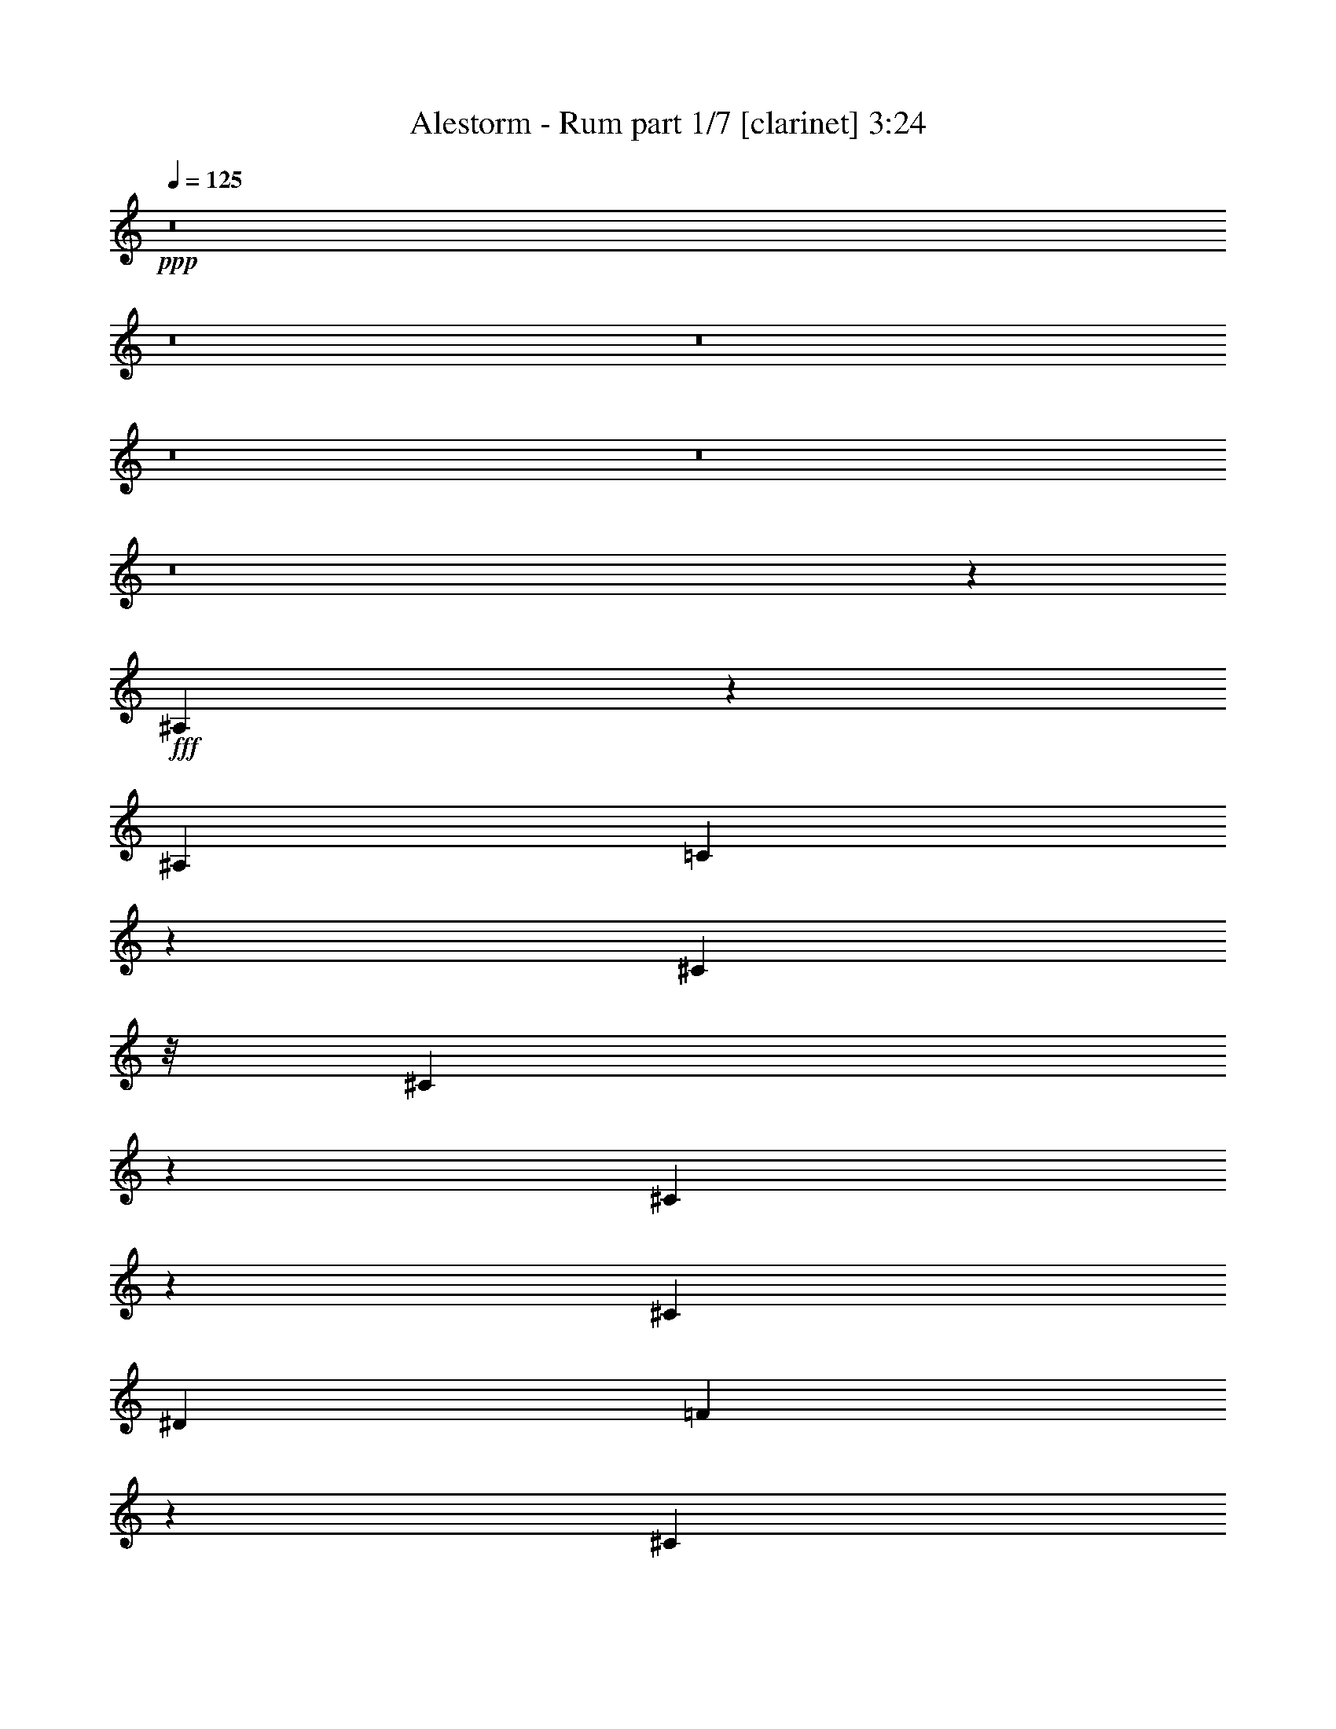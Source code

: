 % Produced with Bruzo's Transcoding Environment
% Transcribed by  : Bruzo

X:1
T:  Alestorm - Rum part 1/7 [clarinet] 3:24
Z: Transcribed with BruTE
L: 1/4
Q: 125
K: C
+ppp+
z8
z8
z8
z8
z8
z8
z1515/1016
+fff+
[^A,195/508]
z643/5080
[^A,40483/50800]
[=C16231/25400]
z6433/50800
[^C47097/50800]
z/8
[^C3899/10160]
z1287/10160
[^C1579/5080]
z507/2540
[^C14553/50800]
[^D19447/50800]
[=F14667/10160]
z501/2032
[^C2593/10160]
[^D237/635]
z697/5080
[^D1323/3175]
z/8
[^D19487/50800]
z6443/50800
[^D2593/5080]
[=C21167/50800]
z/8
[=C3897/10160]
z1289/10160
[^A,4599/2540]
z697/1270
[^A,979/2540]
z/8
[^A,5113/10160]
z428/3175
[^A,4207/10160]
[=C979/2540]
z/8
[^C25481/25400]
z309/1016
[^C779/2032]
z1291/10160
[^C3789/10160]
z11/80
[^C1323/3175]
z/8
[^D15663/50800]
z/8
[=F48259/50800]
z2207/5080
[=F2571/10160]
z6593/50800
[=F18807/50800]
z7123/50800
[=F11927/50800]
z2277/12700
[=F19467/50800]
z6463/50800
[=F7881/25400]
z1271/6350
[^D21167/50800]
z/8
[^D3893/10160]
z1293/10160
[=F3963/2540]
z15899/10160
[^A,1893/5080]
z35/254
[^A,4207/10160]
[=C2431/6350]
[^C2787/3175]
z28303/50800
[^C2593/5080]
[^C19447/50800]
[^C14553/50800]
[^D19447/50800]
[=F14579/10160]
[^C389/1016]
z81/635
[^D473/1270]
z701/5080
[^D1323/3175]
z/8
[^D19447/50800]
z6483/50800
[^D25267/50800]
z3043/10160
[=C3241/5080]
z1297/10160
[^A,4597/2540]
z1077/1016
[^A,1021/2032]
z861/6350
[^A,4207/10160]
[=C979/2540]
z/8
[^C1992/3175]
z7023/50800
[=C1819/6350]
[^C267/1016]
z629/2540
[^C641/2540]
z1657/12700
[^C6211/25400]
z281/2032
[^C14553/50800]
[^D979/2540]
z/8
[=F23871/25400]
z6327/10160
[=F2563/10160]
z6633/50800
[=F18767/50800]
z175/1016
[=F103/508]
z2287/12700
[=F19427/50800]
z6503/50800
[=F7861/25400]
z638/3175
[^D21167/50800]
z/8
[^D777/2032]
z1301/10160
[=F3961/2540]
z8
z308307/50800
[^F9359/25400]
z1513/5080
[^F2689/10160]
z6953/50800
[^F1909/6350]
z4771/25400
[=F19033/50800]
z7063/50800
[=F8553/12700]
z3847/10160
[=F3773/10160]
z1413/10160
[=F1323/3175]
z/8
[=F9473/25400]
z/8
[^D48071/50800]
z249/400
[^F63/200]
z2049/10160
[^F3031/10160]
z12363/50800
[^F13037/50800]
z641/5080
[=F1899/5080]
z7119/50800
[=F7553/25400]
z12233/50800
[=F8171/25400]
z4649/25400
[^F31977/50800]
z7639/25400
[^F32347/50800]
z1637/12700
[=F17413/12700]
z389/2032
[^A,1897/2032]
z31953/50800
[^A,2567/3175]
z7661/10160
[^A,2371/2540]
z15979/25400
[^D66467/50800]
z1291/5080
[^A,8213/10160]
z38313/50800
[^A,20531/25400]
z4717/12700
[^A,3837/10160]
[^D34143/12700]
z22183/50800
[^A,41317/50800]
z38267/50800
[^A,10277/12700]
z1533/2032
[^A,821/1016]
z4791/6350
[^D66447/50800]
z1293/5080
[^A,8209/10160]
z38333/50800
[^A,37867/50800]
z4151/5080
[^D3763/10160]
z1423/10160
[^D3657/10160]
z9233/50800
[^D9671/25400]
z1647/12700
[^A,53737/50800]
z641/1270
[^A,9477/10160]
z31993/50800
[^A,5129/6350]
z7669/10160
[^A,2369/2540]
z15999/25400
[^D66427/50800]
z259/1016
[^A,1641/2032]
z38353/50800
[^A,20511/25400]
z4727/12700
[^A,3837/10160]
[^D34133/12700]
z22223/50800
[^A,41277/50800]
z38307/50800
[^A,10267/12700]
z7673/10160
[^A,4101/5080]
z2398/3175
[^D66407/50800]
z1297/5080
[^A,8201/10160]
z38373/50800
[^A,37827/50800]
z831/1016
[^D751/2032]
z8743/50800
[^D16657/50800]
z9273/50800
[^D9651/25400]
z1657/12700
[^A,53447/50800]
[^A,193/508]
z663/5080
[^A,40483/50800]
[=C16131/25400]
z6633/50800
[^C47097/50800]
z/8
[^C3859/10160]
z1327/10160
[^C1559/5080]
z1491/6350
[^C2593/10160]
[^D19447/50800]
[=F14627/10160]
z509/2032
[^C2593/10160]
[^D469/1270]
z4379/25400
[^D979/2540]
z/8
[^D19287/50800]
z6643/50800
[^D27517/50800]
[=C979/2540]
z/8
[=C3857/10160]
z1329/10160
[^A,4589/2540]
z351/635
[^A,3909/10160]
z1277/10160
[^A,5073/10160]
z881/6350
[^A,4207/10160]
[=C9771/25400]
z1597/12700
[^C25381/25400]
z313/1016
[^C771/2032]
z1331/10160
[^C3749/10160]
z8773/50800
[^C979/2540]
z/8
[^D15663/50800]
z/8
[=F48059/50800]
z2227/5080
[=F2531/10160]
z6793/50800
[=F21167/50800]
z/8
[=F507/2540]
z2327/12700
[=F19267/50800]
z6663/50800
[=F7781/25400]
z2391/10160
[^D979/2540]
z/8
[^D3853/10160]
z1333/10160
[=F3953/2540]
z15939/10160
[^A,1873/5080]
z2197/12700
[^A,19447/50800]
[=C2431/6350]
[^C47567/50800]
z1583/3175
[^C2593/5080]
[^C4207/10160]
[^C2593/10160]
[^D19447/50800]
[=F14579/10160]
[^C385/1016]
z167/1270
[^D234/635]
z4399/25400
[^D979/2540]
z/8
[^D19247/50800]
z6683/50800
[^D14121/25400]
z153/635
[=C3221/5080]
z1337/10160
[^A,4587/2540]
z1081/1016
[^A,1013/2032]
z443/3175
[^A,4207/10160]
[=C9751/25400]
z1607/12700
[^C3959/6350]
z881/5080
[=C2593/10160]
[^C263/1016]
z639/2540
[^C631/2540]
z1707/12700
[^C6111/25400]
z8813/50800
[^C2593/10160]
[^D19497/50800]
z6433/50800
[=F23771/25400]
z6367/10160
[=F2523/10160]
z6833/50800
[=F21167/50800]
z/8
[=F101/508]
z2337/12700
[=F19227/50800]
z6703/50800
[=F7761/25400]
z2399/10160
[^D979/2540]
z/8
[^D769/2032]
z1341/10160
[=F3951/2540]
z8
z308507/50800
[^F9259/25400]
z1533/5080
[^F2649/10160]
z8741/50800
[^F3371/12700]
z4871/25400
[=F18833/50800]
z177/1016
[=F1297/2032]
z3887/10160
[=F3733/10160]
z8853/50800
[=F979/2540]
z/8
[=F9473/25400]
z/8
[^D47871/50800]
z31823/50800
[^F7901/25400]
z12033/50800
[^F13367/50800]
z12563/50800
[^F12837/50800]
z661/5080
[=F1879/5080]
z8907/50800
[=F6659/25400]
z12433/50800
[=F8071/25400]
z4749/25400
[^F4369/6350]
z12303/50800
[^F32147/50800]
z1687/12700
[=F17363/12700]
z397/2032
[^A,1889/2032]
z32153/50800
[^A,5109/6350]
z7701/10160
[^A,2361/2540]
z16079/25400
[^D66267/50800]
z1311/5080
[^A,8173/10160]
z38513/50800
[^A,20431/25400]
z4767/12700
[^A,3837/10160]
[^D34093/12700]
z22383/50800
[^A,41117/50800]
z38467/50800
[^A,10227/12700]
z1541/2032
[^A,817/1016]
z2408/3175
[^D66247/50800]
z1313/5080
[^A,8169/10160]
z38533/50800
[^A,37667/50800]
z4171/5080
[^D1323/3175]
z/8
[^D16497/50800]
z9433/50800
[^D9571/25400]
z1697/12700
[^A,53537/50800]
z323/635
[^A,9437/10160]
z32193/50800
[^A,2552/3175]
z7709/10160
[^A,2359/2540]
z16099/25400
[^D66227/50800]
z263/1016
[^A,1633/2032]
z38553/50800
[^A,20411/25400]
z4777/12700
[^A,3837/10160]
[^D34083/12700]
z22423/50800
[^A,41077/50800]
z38507/50800
[^A,10217/12700]
z7713/10160
[^A,4081/5080]
z4821/6350
[^D66207/50800]
z1317/5080
[^A,8161/10160]
z38573/50800
[^A,37627/50800]
z8
z8
z8
z8
z8
z8
z8
z8
z8
z14121/2032
[^A,1881/2032]
z32353/50800
[^A,2542/3175]
z7741/10160
[^A,2351/2540]
z16179/25400
[^D34621/25400]
z2027/10160
[^A,8133/10160]
z38713/50800
[^A,20331/25400]
z4817/12700
[^A,3837/10160]
[^D34043/12700]
z22583/50800
[^A,40917/50800]
z38667/50800
[^A,10177/12700]
z1549/2032
[^A,813/1016]
z4841/6350
[^D66047/50800]
z1333/5080
[^A,8129/10160]
z38733/50800
[^A,37467/50800]
z33/40
[^D1323/3175]
z/8
[^D16297/50800]
z9633/50800
[^D9471/25400]
z1747/12700
[^A,53337/50800]
z651/1270
[^A,9397/10160]
z32393/50800
[^A,5079/6350]
z7749/10160
[^A,2349/2540]
z16199/25400
[^D34601/25400]
z407/2032
[^A,1625/2032]
z38753/50800
[^A,20311/25400]
z4827/12700
[^A,3837/10160]
[^D34033/12700]
z22623/50800
[^A,40877/50800]
z38707/50800
[^A,10167/12700]
z7753/10160
[^A,4061/5080]
z2423/3175
[^D66007/50800]
z1337/5080
[^A,8121/10160]
z38773/50800
[^A,37427/50800]
z839/1016
[^D1323/3175]
z/8
[^D16257/50800]
z9673/50800
[^D9451/25400]
z1757/12700
[^A,53297/50800]
z27/4

X:2
T:  Alestorm - Rum part 2/7 [horn] 3:24
Z: Transcribed with BruTE
L: 1/4
Q: 125
K: C
+ppp+
z8
z8
z8
z8
z8
z8
z1515/1016
+fff+
[^A195/508]
z643/5080
[^A40483/50800]
[=c16231/25400]
z6433/50800
[^c47097/50800]
z/8
[^c3899/10160]
z1287/10160
[^c1579/5080]
z507/2540
[^c14553/50800]
[^d19447/50800]
[=f14667/10160]
z501/2032
[^c2593/10160]
[^d237/635]
z697/5080
[^d1323/3175]
z/8
[^d19487/50800]
z6443/50800
[^d2593/5080]
[=c21167/50800]
z/8
[=c3897/10160]
z1289/10160
[^A4599/2540]
z697/1270
[^A979/2540]
z/8
[^A5113/10160]
z428/3175
[^A4207/10160]
[=c979/2540]
z/8
[^c25481/25400]
z309/1016
[^c779/2032]
z1291/10160
[^c3789/10160]
z11/80
[^c1323/3175]
z/8
[^d15663/50800]
z/8
[=f48259/50800]
z2207/5080
[=f2571/10160]
z6593/50800
[=f18807/50800]
z7123/50800
[=f11927/50800]
z2277/12700
[=f19467/50800]
z6463/50800
[=f7881/25400]
z1271/6350
[^d21167/50800]
z/8
[^d3893/10160]
z1293/10160
[=f3963/2540]
z15899/10160
[^A1893/5080]
z35/254
[^A4207/10160]
[=c2431/6350]
[^c2787/3175]
z28303/50800
[^c2593/5080]
[^c19447/50800]
[^c14553/50800]
[^d19447/50800]
[=f14579/10160]
[^c389/1016]
z81/635
[^d473/1270]
z701/5080
[^d1323/3175]
z/8
[^d19447/50800]
z6483/50800
[^d25267/50800]
z3043/10160
[=c3241/5080]
z1297/10160
[^A4597/2540]
z1077/1016
[^A1021/2032]
z861/6350
[^A4207/10160]
[=c979/2540]
z/8
[^c1992/3175]
z7023/50800
[=c1819/6350]
[^c267/1016]
z629/2540
[^c641/2540]
z1657/12700
[^c6211/25400]
z281/2032
[^c14553/50800]
[^d979/2540]
z/8
[=f23871/25400]
z6327/10160
[=f2563/10160]
z6633/50800
[=f18767/50800]
z175/1016
[=f103/508]
z2287/12700
[=f19427/50800]
z6503/50800
[=f7861/25400]
z638/3175
[^d21167/50800]
z/8
[^d777/2032]
z1301/10160
[=f3961/2540]
z15907/10160
[^c6681/6350^f6681/6350^a6681/6350]
[^c2593/10160^g2593/10160]
[^c2593/10160^f2593/10160]
[^c20241/25400=f20241/25400^g20241/25400]
[^G7779/10160^c7779/10160=f7779/10160]
[^A2593/5080^d2593/5080^f2593/5080]
[^A13759/25400^d13759/25400=f13759/25400]
[^F2593/5080^A2593/5080^d2593/5080]
[^A20241/25400=d20241/25400=f20241/25400]
[=F7779/10160^A7779/10160=d7779/10160]
[^c6681/6350^f6681/6350^a6681/6350]
[^c2593/10160^g2593/10160]
[^c2593/10160^f2593/10160]
[^c20241/25400=f20241/25400^g20241/25400]
[^G7779/10160^c7779/10160=f7779/10160]
[=c40483/50800^d40483/50800^g40483/50800]
[^G2593/10160^d2593/10160=c'2593/10160]
[^G2593/10160^d2593/10160=c'2593/10160]
[^G2593/10160^d2593/10160=c'2593/10160]
[^G79529/50800^d79529/50800=c'79529/50800]
[^c4231/6350-^f4231/6350^a4231/6350-]
[^c/8^f/8-^a/8]
[^f1419/10160]
z6953/50800
[^f1909/6350]
z4771/25400
[=f19033/50800]
z7063/50800
[=f8553/12700]
z3847/10160
[=c3/8-^d3/8-=f3/8^g3/8-]
[=c86/635-^d86/635-^g86/635-]
[=c379/1270^d379/1270=f379/1270-^g379/1270]
[=f6179/25400]
[=f9473/25400]
z/8
[^d48071/50800]
z249/400
[=A1012/3175-=c1012/3175-=f1012/3175-^f1012/3175]
[=A2011/10160-=c2011/10160-=f2011/10160-]
[=A3031/10160=c3031/10160=f3031/10160^f3031/10160]
z12363/50800
[^f13037/50800]
z641/5080
[=f/8]
[=A19759/50800-=c19759/50800-=f19759/50800]
[=A20989/50800=c20989/50800=f20989/50800]
z/8
[=f8171/25400]
z4649/25400
[^f/8-]
[=A12911/25400-=c12911/25400-=f12911/25400-^f12911/25400]
[=A15083/50800=c15083/50800=f15083/50800]
[=A5/8-=c5/8-=f5/8-^f5/8]
[=A1429/10160=c1429/10160=f1429/10160]
[=A13/16=c13/16=f13/16]
[=A19051/25400=c19051/25400=f19051/25400]
[^A,1643/2032-^A1643/2032-=f1643/2032^a1643/2032-]
[^A,/8^A/8^a/8]
z31953/50800
[^A,2567/3175^A2567/3175^a2567/3175]
z7661/10160
[^A,2371/2540^A2371/2540^a2371/2540]
z15979/25400
[^D,66467/50800^D66467/50800^d66467/50800]
z1291/5080
[^A,8213/10160^A8213/10160^a8213/10160]
z38313/50800
[^A,20531/25400^A20531/25400^a20531/25400]
z4717/12700
[^A,3837/10160^A3837/10160^a3837/10160]
[^D,34143/12700^D34143/12700^d34143/12700]
z22183/50800
[^A,41317/50800^A41317/50800^a41317/50800]
z38267/50800
[^A,10277/12700^A10277/12700^a10277/12700]
z1533/2032
[^A,821/1016^A821/1016^a821/1016]
z4791/6350
[^D,66447/50800^D66447/50800^d66447/50800]
z1293/5080
[^A,8209/10160^A8209/10160^a8209/10160]
z38333/50800
[^A,37867/50800^A37867/50800^a37867/50800]
z4151/5080
[^D,3763/10160^D3763/10160^d3763/10160]
z1423/10160
[^D,3657/10160^D3657/10160^d3657/10160]
z9233/50800
[^D,9671/25400^D9671/25400^d9671/25400]
z1647/12700
[^A,53737/50800^A53737/50800^a53737/50800]
z641/1270
[^A,9477/10160^A9477/10160^a9477/10160]
z31993/50800
[^A,5129/6350^A5129/6350^a5129/6350]
z7669/10160
[^A,2369/2540^A2369/2540^a2369/2540]
z15999/25400
[^D,66427/50800^D66427/50800^d66427/50800]
z259/1016
[^A,1641/2032^A1641/2032^a1641/2032]
z38353/50800
[^A,20511/25400^A20511/25400^a20511/25400]
z4727/12700
[^A,3837/10160^A3837/10160^a3837/10160]
[^D,34133/12700^D34133/12700^d34133/12700]
z22223/50800
[^A,41277/50800^A41277/50800^a41277/50800]
z38307/50800
[^A,10267/12700^A10267/12700^a10267/12700]
z7673/10160
[^A,4101/5080^A4101/5080^a4101/5080]
z2398/3175
[^D,66407/50800^D66407/50800^d66407/50800]
z1297/5080
[^A,8201/10160^A8201/10160^a8201/10160]
z38373/50800
[^A,37827/50800^A37827/50800^a37827/50800]
z831/1016
[^D,751/2032^D751/2032^d751/2032]
z8743/50800
[^D,16657/50800^D16657/50800^d16657/50800]
z9273/50800
[^D,9651/25400^D9651/25400^d9651/25400]
z1657/12700
[^A,53447/50800^A53447/50800^a53447/50800]
[^A193/508]
z663/5080
[^A40483/50800]
[=c16131/25400]
z6633/50800
[^c47097/50800]
z/8
[^c3859/10160]
z1327/10160
[^c1559/5080]
z1491/6350
[^c2593/10160]
[^d19447/50800]
[=f14627/10160]
z509/2032
[^c2593/10160]
[^d469/1270]
z4379/25400
[^d979/2540]
z/8
[^d19287/50800]
z6643/50800
[^d27517/50800]
[=c979/2540]
z/8
[=c3857/10160]
z1329/10160
[^A4589/2540]
z351/635
[^A3909/10160]
z1277/10160
[^A5073/10160]
z881/6350
[^A4207/10160]
[=c9771/25400]
z1597/12700
[^c25381/25400]
z313/1016
[^c771/2032]
z1331/10160
[^c3749/10160]
z8773/50800
[^c979/2540]
z/8
[^d15663/50800]
z/8
[=f48059/50800]
z2227/5080
[=f2531/10160]
z6793/50800
[=f21167/50800]
z/8
[=f507/2540]
z2327/12700
[=f19267/50800]
z6663/50800
[=f7781/25400]
z2391/10160
[^d979/2540]
z/8
[^d3853/10160]
z1333/10160
[=f3953/2540]
z15939/10160
[^A1873/5080]
z2197/12700
[^A19447/50800]
[=c2431/6350]
[^c47567/50800]
z1583/3175
[^c2593/5080]
[^c4207/10160]
[^c2593/10160]
[^d19447/50800]
[=f14579/10160]
[^c385/1016]
z167/1270
[^d234/635]
z4399/25400
[^d979/2540]
z/8
[^d19247/50800]
z6683/50800
[^d14121/25400]
z153/635
[=c3221/5080]
z1337/10160
[^A4587/2540]
z1081/1016
[^A1013/2032]
z443/3175
[^A4207/10160]
[=c9751/25400]
z1607/12700
[^c3959/6350]
z881/5080
[=c2593/10160]
[^c263/1016]
z639/2540
[^c631/2540]
z1707/12700
[^c6111/25400]
z8813/50800
[^c2593/10160]
[^d19497/50800]
z6433/50800
[=f23771/25400]
z6367/10160
[=f2523/10160]
z6833/50800
[=f21167/50800]
z/8
[=f101/508]
z2337/12700
[=f19227/50800]
z6703/50800
[=f7761/25400]
z2399/10160
[^d979/2540]
z/8
[^d769/2032]
z1341/10160
[=f3951/2540]
z15947/10160
[^c6681/6350^f6681/6350^a6681/6350]
[^c2593/10160^g2593/10160]
[^c2593/10160^f2593/10160]
[^c20241/25400=f20241/25400^g20241/25400]
[^G7779/10160^c7779/10160=f7779/10160]
[^A13759/25400^d13759/25400^f13759/25400]
[^A2593/5080^d2593/5080=f2593/5080]
[^F2593/5080^A2593/5080^d2593/5080]
[^A20241/25400=d20241/25400=f20241/25400]
[=F7779/10160^A7779/10160=d7779/10160]
[^c6681/6350^f6681/6350^a6681/6350]
[^c2593/10160^g2593/10160]
[^c2593/10160^f2593/10160]
[^c20241/25400=f20241/25400^g20241/25400]
[^G7779/10160^c7779/10160=f7779/10160]
[=c40483/50800^d40483/50800^g40483/50800]
[^G2593/10160^d2593/10160=c'2593/10160]
[^G2593/10160^d2593/10160=c'2593/10160]
[^G2593/10160^d2593/10160=c'2593/10160]
[^G79529/50800^d79529/50800=c'79529/50800]
[^c4231/6350-^f4231/6350^a4231/6350-]
[^c/8^f/8-^a/8]
[^f1379/10160]
z8741/50800
[^f3371/12700]
z4871/25400
[=f18833/50800]
z177/1016
[=f1297/2032]
z3887/10160
[=c3/8-^d3/8-=f3/8^g3/8-]
[=c2117/12700-^d2117/12700-^g2117/12700-]
[=c/4^d/4=f/4-^g/4]
[=f1323/5080]
[=f9473/25400]
z/8
[^d47871/50800]
z31823/50800
[=A1012/3175-=c1012/3175-=f1012/3175-^f1012/3175]
[=A11643/50800-=c11643/50800-=f11643/50800-]
[=A13367/50800=c13367/50800=f13367/50800^f13367/50800]
z12563/50800
[^f12837/50800]
z661/5080
[=f/8]
[=A21347/50800-=c21347/50800-=f21347/50800]
[=A19401/50800=c19401/50800=f19401/50800]
z/8
[=f8071/25400]
z4749/25400
[^f/8-]
[=A28997/50800-=c28997/50800-=f28997/50800-^f28997/50800]
[=A2977/12700=c2977/12700=f2977/12700]
[=A5/8-=c5/8-=f5/8-^f5/8]
[=A1429/10160=c1429/10160=f1429/10160]
[=A13/16=c13/16=f13/16]
[=A19051/25400=c19051/25400=f19051/25400]
[^A,1635/2032-^A1635/2032-=f1635/2032^a1635/2032-]
[^A,/8^A/8^a/8]
z32153/50800
[^A,5109/6350^A5109/6350^a5109/6350]
z7701/10160
[^A,2361/2540^A2361/2540^a2361/2540]
z16079/25400
[^D,66267/50800^D66267/50800^d66267/50800]
z1311/5080
[^A,8173/10160^A8173/10160^a8173/10160]
z38513/50800
[^A,20431/25400^A20431/25400^a20431/25400]
z4767/12700
[^A,3837/10160^A3837/10160^a3837/10160]
[^D,34093/12700^D34093/12700^d34093/12700]
z22383/50800
[^A,41117/50800^A41117/50800^a41117/50800]
z38467/50800
[^A,10227/12700^A10227/12700^a10227/12700]
z1541/2032
[^A,817/1016^A817/1016^a817/1016]
z2408/3175
[^D,66247/50800^D66247/50800^d66247/50800]
z1313/5080
[^A,8169/10160^A8169/10160^a8169/10160]
z38533/50800
[^A,37667/50800^A37667/50800^a37667/50800]
z4171/5080
[^D,1323/3175^D1323/3175^d1323/3175]
z/8
[^D,16497/50800^D16497/50800^d16497/50800]
z9433/50800
[^D,9571/25400^D9571/25400^d9571/25400]
z1697/12700
[^A,53537/50800^A53537/50800^a53537/50800]
z323/635
[^A,9437/10160^A9437/10160^a9437/10160]
z32193/50800
[^A,2552/3175^A2552/3175^a2552/3175]
z7709/10160
[^A,2359/2540^A2359/2540^a2359/2540]
z16099/25400
[^D,66227/50800^D66227/50800^d66227/50800]
z263/1016
[^A,1633/2032^A1633/2032^a1633/2032]
z38553/50800
[^A,20411/25400^A20411/25400^a20411/25400]
z4777/12700
[^A,3837/10160^A3837/10160^a3837/10160]
[^D,34083/12700^D34083/12700^d34083/12700]
z22423/50800
[^A,41077/50800^A41077/50800^a41077/50800]
z38507/50800
[^A,10217/12700^A10217/12700^a10217/12700]
z7713/10160
[^A,4081/5080^A4081/5080^a4081/5080]
z4821/6350
[^D,66207/50800^D66207/50800^d66207/50800]
z1317/5080
[^A,8161/10160^A8161/10160^a8161/10160]
z38573/50800
[^A,37627/50800^A37627/50800^a37627/50800]
z10943/10160
[^G13759/25400^c13759/25400]
[^G2593/5080^c2593/5080]
[^G12487/50800^c12487/50800]
z13443/50800
[^A27517/50800^d27517/50800]
[^A2593/5080^d2593/5080]
[^A2593/10160^d2593/10160]
[=c5619/10160=f5619/10160]
z51283/50800
[=c27517/50800=f27517/50800]
[=c2593/5080=f2593/5080]
[^A2593/5080^d2593/5080]
[=c2809/5080=f2809/5080]
z6411/6350
[=c20241/25400=f20241/25400]
[^A7779/10160^d7779/10160=g7779/10160]
[=c5617/10160=f5617/10160]
z51293/50800
[=c27517/50800=f27517/50800]
[=c2593/5080=f2593/5080]
[^A2593/5080^d2593/5080]
[=c351/635=f351/635]
z3171/6350
[^d2593/10160]
[=f2593/10160]
[^A20241/25400^d20241/25400=g20241/25400]
[^A7779/10160=d7779/10160=f7779/10160]
[=c1123/2032=f1123/2032]
z51303/50800
[=c27517/50800=f27517/50800]
[=c2593/5080=f2593/5080]
[^A2593/5080^d2593/5080]
[=c2807/5080=f2807/5080]
z101/100
[=c20241/25400=f20241/25400]
[^A7779/10160^d7779/10160=g7779/10160]
[=c5613/10160=f5613/10160]
z51313/50800
[=c27517/50800=f27517/50800]
[=c2593/5080=f2593/5080]
[^A2593/5080^d2593/5080]
[=c1403/2540=f1403/2540]
z6347/12700
[^d2593/10160]
[=f2593/10160]
[^A20241/25400^d20241/25400=g20241/25400]
[^A7779/10160=d7779/10160=f7779/10160]
[^d5611/10160^g5611/10160]
z51323/50800
[^d27517/50800^g27517/50800]
[^d2593/5080^g2593/5080]
[^c2593/5080^f2593/5080]
[^d561/1016^g561/1016]
z3208/3175
[^d20241/25400^g20241/25400]
[^c7779/10160^f7779/10160^a7779/10160]
[^d5609/10160^g5609/10160]
z51333/50800
[^d27517/50800^g27517/50800]
[^d2593/5080^g2593/5080]
[^c2593/5080^f2593/5080]
[^d701/1270^g701/1270]
z1588/3175
[^f2593/10160]
[^g2593/10160]
[^c20241/25400^f20241/25400^a20241/25400]
[^c7779/10160=f7779/10160^g7779/10160]
[^d5607/10160^g5607/10160]
z51343/50800
[^d27517/50800^g27517/50800]
[^d2593/5080^g2593/5080]
[^c2593/5080^f2593/5080]
[^d2803/5080^g2803/5080]
z12837/12700
[^d20241/25400^g20241/25400]
[^c7779/10160^f7779/10160^a7779/10160]
[^d1121/2032^g1121/2032]
z51353/50800
[^d27517/50800^g27517/50800]
[^d2593/5080^g2593/5080]
[^c2593/5080^f2593/5080]
[=E13759/25400=e13759/25400]
[^D2593/5080^d2593/5080]
[=D2593/5080=d2593/5080]
[^C27517/50800^c27517/50800]
[=C2593/5080=c2593/5080]
[=B,2593/5080=B2593/5080]
[^A,15819/5080^A15819/5080]
z8
z8
z5981/1016
[^A,1881/2032^A1881/2032^a1881/2032]
z32353/50800
[^A,2542/3175^A2542/3175^a2542/3175]
z7741/10160
[^A,2351/2540^A2351/2540^a2351/2540]
z16179/25400
[^D,34621/25400^D34621/25400^d34621/25400]
z2027/10160
[^A,8133/10160^A8133/10160^a8133/10160]
z38713/50800
[^A,20331/25400^A20331/25400^a20331/25400]
z4817/12700
[^A,3837/10160^A3837/10160^a3837/10160]
[^D,34043/12700^D34043/12700^d34043/12700]
z22583/50800
[^A,40917/50800^A40917/50800^a40917/50800]
z38667/50800
[^A,10177/12700^A10177/12700^a10177/12700]
z1549/2032
[^A,813/1016^A813/1016^a813/1016]
z4841/6350
[^D,66047/50800^D66047/50800^d66047/50800]
z1333/5080
[^A,8129/10160^A8129/10160^a8129/10160]
z38733/50800
[^A,37467/50800^A37467/50800^a37467/50800]
z33/40
[^D,1323/3175^D1323/3175^d1323/3175]
z/8
[^D,16297/50800^D16297/50800^d16297/50800]
z9633/50800
[^D,9471/25400^D9471/25400^d9471/25400]
z1747/12700
[^A,53337/50800^A53337/50800^a53337/50800]
z651/1270
[^A,9397/10160^A9397/10160^a9397/10160]
z32393/50800
[^A,5079/6350^A5079/6350^a5079/6350]
z7749/10160
[^A,2349/2540^A2349/2540^a2349/2540]
z16199/25400
[^D,34601/25400^D34601/25400^d34601/25400]
z407/2032
[^A,1625/2032^A1625/2032^a1625/2032]
z38753/50800
[^A,20311/25400^A20311/25400^a20311/25400]
z4827/12700
[^A,3837/10160^A3837/10160^a3837/10160]
[^D,34033/12700^D34033/12700^d34033/12700]
z22623/50800
[^A,40877/50800^A40877/50800^a40877/50800]
z38707/50800
[^A,10167/12700^A10167/12700^a10167/12700]
z7753/10160
[^A,4061/5080^A4061/5080^a4061/5080]
z2423/3175
[^D,66007/50800^D66007/50800^d66007/50800]
z1337/5080
[^A,8121/10160^A8121/10160^a8121/10160]
z38773/50800
[^A,37427/50800^A37427/50800^a37427/50800]
z839/1016
[^D,1323/3175^D1323/3175^d1323/3175]
z/8
[^D,16257/50800^D16257/50800^d16257/50800]
z9673/50800
[^D,9451/25400^D9451/25400^d9451/25400]
z1757/12700
[^A,5/16^A5/16-^a5/16-]
[^A,/4^A/4-^a/4-]
[^A,/4-^A/4^a/4]
[^A,11907/50800^A11907/50800-=f11907/50800-^a11907/50800-]
[^A5103/10160=f5103/10160^a5103/10160]
z25/4

X:3
T:  Alestorm - Rum part 3/7 [bagpipes] 3:24
Z: Transcribed with BruTE
L: 1/4
Q: 125
K: C
+ppp+
z8
z8
z8
z8
z8
z8
z8
z8
z8
z8
z8
z8
z159/40
+fff+
[^C54877/50800^F54877/50800^A54877/50800]
[^C12107/50800^G12107/50800]
[^C13823/50800^F13823/50800]
[^C40483/50800=F40483/50800^G40483/50800]
[^G,38037/50800^C38037/50800=F38037/50800]
[^A,6697/12700^D6697/12700^F6697/12700]
[^A,10741/25400^D10741/25400=F10741/25400-]
[^F,/8-^A,/8-^D/8-=F/8]
[^F,5123/10160^A,5123/10160^D5123/10160]
[^A,35477/50800=D35477/50800=F35477/50800-]
[=F,/8-^A,/8-=D/8-=F/8]
[=F,36121/50800^A,36121/50800=D36121/50800]
[^C27439/25400^F27439/25400^A27439/25400]
[^C6053/25400^G6053/25400]
[^C864/3175^F864/3175]
[^C20241/25400=F20241/25400^G20241/25400]
[^G,7779/10160^C7779/10160=F7779/10160]
[=C35877/50800-^D35877/50800^G35877/50800-]
[^G,/8-=C/8^D/8-^G/8=c/8-]
[^G,979/5080^D979/5080=c979/5080]
[^G,2593/10160^D2593/10160=c2593/10160]
[^G,2593/10160^D2593/10160=c2593/10160]
[^G,39689/25400^D39689/25400=c39689/25400]
[^C1701/2032^F1701/2032^A1701/2032]
z5883/2540
[=C4109/5080^D4109/5080^G4109/5080]
z23533/10160
[=A,8217/10160=C8217/10160=F8217/10160]
z38293/50800
[=A,20541/25400=C20541/25400=F20541/25400]
z7659/10160
[=A,40483/50800=C40483/50800=F40483/50800]
[=A,7779/10160=C7779/10160=F7779/10160]
[=A,20241/25400=C20241/25400=F20241/25400]
[=A,59/80=C59/80=F59/80]
[^A,13/16-=F13/16^A13/16-]
[^A,379/2540^A379/2540]
z15261/25400
[^A,42503/50800^A42503/50800]
z1475/2032
[^A,977/1016^A977/1016]
z123/200
[^D529/400^d529/400]
z287/1270
[^A,8499/10160^A8499/10160]
z18441/25400
[^A,42493/50800^A42493/50800]
z17437/50800
[^A,19901/50800^A19901/50800]
[^D1081/400^d1081/400]
z20753/50800
[^A,42747/50800^A42747/50800]
z36837/50800
[^A,21269/25400^A21269/25400]
z7379/10160
[^A,531/635^A531/635]
z9403/12700
[^D67163/50800^d67163/50800]
z115/508
[^A,1699/2032^A1699/2032]
z18451/25400
[^A,19649/25400^A19649/25400]
z8159/10160
[^D1953/5080^d1953/5080]
z16/127
[^D95/254^d95/254]
z8517/50800
[^D3773/10160^d3773/10160]
z/8
[^A,3448/3175^A3448/3175]
z2421/5080
[^A,9763/10160^A9763/10160]
z15281/25400
[^A,42463/50800^A42463/50800]
z7383/10160
[^A,4881/5080^A4881/5080]
z15641/25400
[^D67143/50800^d67143/50800]
z144/635
[^A,8491/10160^A8491/10160]
z18461/25400
[^A,42453/50800^A42453/50800]
z17477/50800
[^A,19901/50800^A19901/50800]
[^D137247/50800^d137247/50800]
z20793/50800
[^A,42707/50800^A42707/50800]
z36877/50800
[^A,21249/25400^A21249/25400]
z7387/10160
[^A,1061/1270^A1061/1270]
z9413/12700
[^D67123/50800^d67123/50800]
z577/2540
[^A,8487/10160^A8487/10160]
z18471/25400
[^A,19629/25400^A19629/25400]
z8167/10160
[^D1949/5080^d1949/5080]
z8027/50800
[^D17373/50800^d17373/50800]
z8557/50800
[^D3773/10160^d3773/10160]
z/8
[^A,6891/6350^A6891/6350]
z8
z8
z8
z8
z8
z8
z12593/5080
[^C27439/25400^F27439/25400^A27439/25400]
[^C6053/25400^G6053/25400]
[^C864/3175^F864/3175]
[^C20241/25400=F20241/25400^G20241/25400]
[^G,38037/50800^C38037/50800=F38037/50800]
[^A,3547/6350^D3547/6350^F3547/6350]
[^A,9947/25400^D9947/25400=F9947/25400-]
[^F,/8-^A,/8-^D/8-=F/8]
[^F,1601/3175^A,1601/3175^D1601/3175]
[^A,8869/12700=D8869/12700=F8869/12700-]
[=F,/8-^A,/8-=D/8-=F/8]
[=F,36121/50800^A,36121/50800=D36121/50800]
[^C27439/25400^F27439/25400^A27439/25400]
[^C6053/25400^G6053/25400]
[^C864/3175^F864/3175]
[^C20241/25400=F20241/25400^G20241/25400]
[^G,7779/10160^C7779/10160=F7779/10160]
[=C35877/50800-^D35877/50800^G35877/50800-]
[^G,/8-=C/8^D/8-^G/8=c/8-]
[^G,979/5080^D979/5080=c979/5080]
[^G,2593/10160^D2593/10160=c2593/10160]
[^G,2593/10160^D2593/10160=c2593/10160]
[^G,39689/25400^D39689/25400=c39689/25400]
[^C1693/2032^F1693/2032^A1693/2032]
z5893/2540
[=C4089/5080^D4089/5080^G4089/5080]
z23573/10160
[=A,8177/10160=C8177/10160=F8177/10160]
z38493/50800
[=A,20441/25400=C20441/25400=F20441/25400]
z7699/10160
[=A,40483/50800=C40483/50800=F40483/50800]
[=A,7779/10160=C7779/10160=F7779/10160]
[=A,20241/25400=C20241/25400=F20241/25400]
[=A,7779/10160=C7779/10160=F7779/10160]
[^A,7969/10160-=F7969/10160^A7969/10160-]
[^A,369/2540^A369/2540]
z15361/25400
[^A,42303/50800^A42303/50800]
z1483/2032
[^A,973/1016^A973/1016]
z15721/25400
[^D66983/50800^d66983/50800]
z146/635
[^A,8459/10160^A8459/10160]
z18541/25400
[^A,42293/50800^A42293/50800]
z17637/50800
[^A,19901/50800^A19901/50800]
[^D137087/50800^d137087/50800]
z20953/50800
[^A,42547/50800^A42547/50800]
z37037/50800
[^A,21169/25400^A21169/25400]
z7419/10160
[^A,1057/1270^A1057/1270]
z9453/12700
[^D66963/50800^d66963/50800]
z117/508
[^A,1691/2032^A1691/2032]
z18551/25400
[^A,19549/25400^A19549/25400]
z8199/10160
[^D21167/50800^d21167/50800]
z/8
[^D17213/50800^d17213/50800]
z8717/50800
[^D3773/10160^d3773/10160]
z/8
[^A,6871/6350^A6871/6350]
z2441/5080
[^A,9723/10160^A9723/10160]
z15381/25400
[^A,42263/50800^A42263/50800]
z7423/10160
[^A,4861/5080^A4861/5080]
z15741/25400
[^D66943/50800^d66943/50800]
z293/1270
[^A,8451/10160^A8451/10160]
z18561/25400
[^A,42253/50800^A42253/50800]
z17677/50800
[^A,19901/50800^A19901/50800]
[^D137047/50800^d137047/50800]
z20993/50800
[^A,42507/50800^A42507/50800]
z37077/50800
[^A,21149/25400^A21149/25400]
z7427/10160
[^A,528/635^A528/635]
z9463/12700
[^D66923/50800^d66923/50800]
z587/2540
[^A,8447/10160^A8447/10160]
z18571/25400
[^A,19529/25400^A19529/25400]
z6303/6350
[^G,27517/50800^C27517/50800]
[^G,2593/5080^C2593/5080]
[^G,16779/50800^C16779/50800]
z5291/25400
[^A,27517/50800^D27517/50800]
[^A,2593/5080^D2593/5080]
[^A,7913/25400^D7913/25400]
[=C5619/10160=F5619/10160]
z51283/50800
[=C27517/50800=F27517/50800]
[=C9947/25400-=F9947/25400-]
[^A,/8-=C/8^D/8-=F/8]
[^A,1601/3175^D1601/3175]
[=C2809/5080=F2809/5080]
z6411/6350
[=C39767/50800=F39767/50800]
[^A,3961/5080^D3961/5080=G3961/5080]
[=C5617/10160=F5617/10160]
z51293/50800
[=C27517/50800=F27517/50800]
[=C9947/25400-=F9947/25400-]
[^A,/8-=C/8^D/8-=F/8]
[^A,1601/3175^D1601/3175]
[=C351/635=F351/635]
z22507/50800
[^D7913/25400]
[=F12249/50800]
[^A,20599/25400^D20599/25400=G20599/25400]
[^A,7779/10160=D7779/10160=F7779/10160]
[=C1123/2032=F1123/2032]
z51303/50800
[=C27517/50800=F27517/50800]
[=C9947/25400-=F9947/25400-]
[^A,/8-=C/8^D/8-=F/8]
[^A,1601/3175^D1601/3175]
[=C2807/5080=F2807/5080]
z101/100
[=C39767/50800=F39767/50800]
[^A,3961/5080^D3961/5080=G3961/5080]
[=C5613/10160=F5613/10160]
z51313/50800
[=C27517/50800=F27517/50800]
[=C9947/25400-=F9947/25400-]
[^A,/8-=C/8^D/8-=F/8]
[^A,1601/3175^D1601/3175]
[=C1403/2540=F1403/2540]
z22527/50800
[^D7913/25400]
[=F12249/50800]
[^A,20599/25400^D20599/25400=G20599/25400]
[^A,7779/10160=D7779/10160=F7779/10160]
[^D5611/10160^G5611/10160]
z51323/50800
[^D27517/50800^G27517/50800]
[^D1567/3175^G1567/3175]
[^C6697/12700^F6697/12700]
[^D561/1016^G561/1016]
z3208/3175
[^D35877/50800-^G35877/50800-]
[^C/8-^D/8^F/8-^G/8^A/8-]
[^C743/1016^F743/1016^A743/1016]
[^D5609/10160^G5609/10160]
z51333/50800
[^D27517/50800^G27517/50800]
[^D1567/3175^G1567/3175]
[^C6697/12700^F6697/12700]
[^D701/1270^G701/1270]
z24549/50800
[^F864/3175]
[^G5767/25400]
[^C41913/50800^F41913/50800^A41913/50800]
[^C7779/10160=F7779/10160^G7779/10160]
[^D5607/10160^G5607/10160]
z51343/50800
[^D27517/50800^G27517/50800]
[^D1567/3175^G1567/3175]
[^C6697/12700^F6697/12700]
[^D2803/5080^G2803/5080]
z12837/12700
[^D35877/50800-^G35877/50800-]
[^C/8-^D/8^F/8-^G/8^A/8-]
[^C743/1016^F743/1016^A743/1016]
[^D1121/2032^G1121/2032]
z51353/50800
[^D27517/50800^G27517/50800]
[^D1567/3175^G1567/3175]
[^C12679/25400^F12679/25400]
[=E,1432/3175-=E1432/3175-]
[^D,/8-=E,/8^D/8-=E/8]
[^D,20609/50800-^D20609/50800-]
[=D,/8-^D,/8=D/8-^D/8]
[=D,214/635-=D214/635-]
[^C,/8-=D,/8^C/8-=D/8]
[^C,21883/50800-^C21883/50800-]
[=C,/8-^C,/8=C/8-^C/8]
[=C,1601/3175=C1601/3175]
[=B,5329/10160]
[^A,15819/5080]
z8
z8
z14881/2540
[^A,9691/10160^A9691/10160]
z15461/25400
[^A,42103/50800^A42103/50800]
z1491/2032
[^A,969/1016^A969/1016]
z15821/25400
[^D34979/25400^d34979/25400]
z1741/10160
[^A,8419/10160^A8419/10160]
z18641/25400
[^A,42093/50800^A42093/50800]
z17837/50800
[^A,19901/50800^A19901/50800]
[^D136887/50800^d136887/50800]
z21153/50800
[^A,42347/50800^A42347/50800]
z37237/50800
[^A,21069/25400^A21069/25400]
z7459/10160
[^A,526/635^A526/635]
z9503/12700
[^D66763/50800^d66763/50800]
z119/508
[^A,1683/2032^A1683/2032]
z18651/25400
[^A,19449/25400^A19449/25400]
z8239/10160
[^D21167/50800^d21167/50800]
z/8
[^D17013/50800^d17013/50800]
z8917/50800
[^D3773/10160^d3773/10160]
z/8
[^A,3423/3175^A3423/3175]
z2461/5080
[^A,9683/10160^A9683/10160]
z15481/25400
[^A,42063/50800^A42063/50800]
z7463/10160
[^A,4841/5080^A4841/5080]
z15841/25400
[^D34959/25400^d34959/25400]
z1749/10160
[^A,8411/10160^A8411/10160]
z18661/25400
[^A,42053/50800^A42053/50800]
z17877/50800
[^A,19901/50800^A19901/50800]
[^D136847/50800^d136847/50800]
z21193/50800
[^A,42307/50800^A42307/50800]
z37277/50800
[^A,21049/25400^A21049/25400]
z7467/10160
[^A,1051/1270^A1051/1270]
z9513/12700
[^D66723/50800^d66723/50800]
z597/2540
[^A,8407/10160^A8407/10160]
z18671/25400
[^A,19429/25400^A19429/25400]
z8247/10160
[^D21167/50800^d21167/50800]
z/8
[^D16973/50800^d16973/50800]
z8957/50800
[^D9809/25400^d9809/25400]
z1757/12700
[^A,1819/6350^A1819/6350-]
[^A,2593/10160^A2593/10160-]
[^A,2307/10160^A2307/10160]
[^A,7929/10160=F7929/10160^A7929/10160]
z25/4

X:4
T:  Alestorm - Rum part 4/7 [lute] 3:24
Z: Transcribed with BruTE
L: 1/4
Q: 125
K: C
+ppp+
z8
z8
z59697/10160
+fff+
[=f2593/10160]
[^d2593/10160]
[^c14553/50800]
[^d2593/10160]
[^c2593/10160]
[=c2593/10160]
[^c2593/10160]
[=c2593/10160]
[^A1819/6350]
[=c2593/10160]
[^A2593/10160]
[=A2593/10160]
[^A2593/5080]
[^A14553/50800]
[^c2593/10160]
[=c2593/10160]
[^G2593/10160]
[^A2593/5080]
[^A1819/6350]
[^c2593/10160]
[=c2593/10160]
[^G2593/10160]
[^A2593/5080]
[^A14553/50800]
[^c2593/10160]
[=c2593/10160]
[^G2593/10160]
[^A2593/10160]
[^d2593/10160]
[^d1819/6350]
[^d2593/10160]
[^d2593/10160]
[^d2593/10160]
[^A2593/5080]
[^A14553/50800]
[^c2593/10160]
[=c2593/10160]
[^G2593/10160]
[^A2593/5080]
[^A1819/6350]
[^c2593/10160]
[=c2593/10160]
[^G2593/10160]
[=f2593/10160]
[^d2593/10160]
[^c14553/50800]
[^d2593/10160]
[^c2593/10160]
[=c2593/10160]
[^c2593/10160]
[=c2593/10160]
[^A1819/6350]
[=c2593/10160]
[^A2593/10160]
[=A2593/10160]
[^A2593/5080]
[^A14553/50800]
[^c2593/10160]
[=c2593/10160]
[^G2593/10160]
[^A2593/5080]
[^A1819/6350]
[^c2593/10160]
[=c2593/10160]
[^G2593/10160]
[^A2593/5080]
[^A14553/50800]
[^c2593/10160]
[=c2593/10160]
[^G2593/10160]
[^A2593/10160]
[^d2593/10160]
[^d1819/6350]
[^d2593/10160]
[^d2593/10160]
[^d2593/10160]
[^A2593/5080]
[^A14553/50800]
[^c2593/10160]
[=c2593/10160]
[^G2593/10160]
[^A2593/5080]
[^A1819/6350]
[^c2593/10160]
[=c2593/10160]
[^G2593/10160]
[=c2593/5080]
[^A13759/25400]
[=A2593/5080]
[^A41197/50800]
z8
z8
z8
z8
z8
z8
z8
z8
z8
z1907/508
[^A2593/5080]
[^A14553/50800]
[^c2593/10160]
[=c2593/10160]
[^G2593/10160]
[^A2593/5080]
[^A1819/6350]
[^c2593/10160]
[=c2593/10160]
[^G2593/10160]
[^A2593/5080]
[^A14553/50800]
[^c2593/10160]
[=c2593/10160]
[^G2593/10160]
[^A2593/10160]
[^d2593/10160]
[^d1819/6350]
[^d2593/10160]
[^d2593/10160]
[^d2593/10160]
[^A2593/5080]
[^A14553/50800]
[^c2593/10160]
[=c2593/10160]
[^G2593/10160]
[^A2593/5080]
[^A1819/6350]
[^c2593/10160]
[=c2593/10160]
[^G2593/10160]
[=f2593/10160]
[^d2593/10160]
[^c14553/50800]
[^d2593/10160]
[^c2593/10160]
[=c2593/10160]
[^c2593/10160]
[=c2593/10160]
[^A1819/6350]
[=c2593/10160]
[^A2593/10160]
[=A2593/10160]
[^A2593/5080]
[^A14553/50800]
[^c2593/10160]
[=c2593/10160]
[^G2593/10160]
[^A2593/5080]
[^A1819/6350]
[^c2593/10160]
[=c2593/10160]
[^G2593/10160]
[^A2593/5080]
[^A14553/50800]
[^c2593/10160]
[=c2593/10160]
[^G2593/10160]
[^A2593/10160]
[^d2593/10160]
[^d1819/6350]
[^d2593/10160]
[^d2593/10160]
[^d2593/10160]
[^A2593/5080]
[^A14553/50800]
[^c2593/10160]
[=c2593/10160]
[^G2593/10160]
[^A2593/5080]
[^A1819/6350]
[^c2593/10160]
[=c2593/10160]
[^G2593/10160]
[=c2593/5080]
[^A13759/25400]
[=A2593/5080]
[^A41037/50800]
z1917/2540
[^A2593/5080]
[^A14553/50800]
[^c2593/10160]
[=c2593/10160]
[^G2593/10160]
[^A2593/5080]
[^A1819/6350]
[^c2593/10160]
[=c2593/10160]
[^G2593/10160]
[^A2593/5080]
[^A14553/50800]
[^c2593/10160]
[=c2593/10160]
[^G2593/10160]
[^A2593/10160]
[^d2593/10160]
[^d1819/6350]
[^d2593/10160]
[^d2593/10160]
[^d2593/10160]
[^A2593/5080]
[^A14553/50800]
[^c2593/10160]
[=c2593/10160]
[^G2593/10160]
[^A2593/5080]
[^A1819/6350]
[^c2593/10160]
[=c2593/10160]
[^G2593/10160]
[=f2593/10160]
[^d2593/10160]
[^c14553/50800]
[^d2593/10160]
[^c2593/10160]
[=c2593/10160]
[^c2593/10160]
[=c2593/10160]
[^A1819/6350]
[=c2593/10160]
[^A2593/10160]
[=A2593/10160]
[^A2593/5080]
[^A14553/50800]
[^c2593/10160]
[=c2593/10160]
[^G2593/10160]
[^A2593/5080]
[^A1819/6350]
[^c2593/10160]
[=c2593/10160]
[^G2593/10160]
[^A13759/25400]
[^A2593/10160]
[^c2593/10160]
[=c2593/10160]
[^G2593/10160]
[^A2593/10160]
[^d1819/6350]
[^d2593/10160]
[^d2593/10160]
[^d2593/10160]
[^d2593/10160]
[^A13759/25400]
[^A2593/10160]
[^c2593/10160]
[=c2593/10160]
[^G2593/10160]
[^A27517/50800]
[^A2593/10160]
[^c2593/10160]
[=c2593/10160]
[^G2593/10160]
[=c13759/25400]
[^A2593/5080]
[=A2593/5080]
[^A40997/50800]
z8
z8
z8
z8
z8
z8
z8
z8
z8
z1909/508
[^A13759/25400]
[^A2593/10160]
[^c2593/10160]
[=c2593/10160]
[^G2593/10160]
[^A27517/50800]
[^A2593/10160]
[^c2593/10160]
[=c2593/10160]
[^G2593/10160]
[^A13759/25400]
[^A2593/10160]
[^c2593/10160]
[=c2593/10160]
[^G2593/10160]
[^A2593/10160]
[^d1819/6350]
[^d2593/10160]
[^d2593/10160]
[^d2593/10160]
[^d2593/10160]
[^A13759/25400]
[^A2593/10160]
[^c2593/10160]
[=c2593/10160]
[^G2593/10160]
[^A27517/50800]
[^A2593/10160]
[^c2593/10160]
[=c2593/10160]
[^G2593/10160]
[=f2593/10160]
[^d14553/50800]
[^c2593/10160]
[^d2593/10160]
[^c2593/10160]
[=c2593/10160]
[^c2593/10160]
[=c1819/6350]
[^A2593/10160]
[=c2593/10160]
[^A2593/10160]
[=A2593/10160]
[^A13759/25400]
[^A2593/10160]
[^c2593/10160]
[=c2593/10160]
[^G2593/10160]
[^A27517/50800]
[^A2593/10160]
[^c2593/10160]
[=c2593/10160]
[^G2593/10160]
[^A13759/25400]
[^A2593/10160]
[^c2593/10160]
[=c2593/10160]
[^G2593/10160]
[^A2593/10160]
[^d1819/6350]
[^d2593/10160]
[^d2593/10160]
[^d2593/10160]
[^d2593/10160]
[^A13759/25400]
[^A2593/10160]
[^c2593/10160]
[=c2593/10160]
[^G2593/10160]
[^A27517/50800]
[^A2593/10160]
[^c2593/10160]
[=c2593/10160]
[^G2593/10160]
[=c13759/25400]
[^A2593/5080]
[=A2593/5080]
[^A40837/50800]
z1927/2540
[^A13759/25400]
[^A2593/10160]
[^c2593/10160]
[=c2593/10160]
[^G2593/10160]
[^A27517/50800]
[^A2593/10160]
[^c2593/10160]
[=c2593/10160]
[^G2593/10160]
[^A13759/25400]
[^A2593/10160]
[^c2593/10160]
[=c2593/10160]
[^G2593/10160]
[^A2593/10160]
[^d1819/6350]
[^d2593/10160]
[^d2593/10160]
[^d2593/10160]
[^d2593/10160]
[^A13759/25400]
[^A2593/10160]
[^c2593/10160]
[=c2593/10160]
[^G2593/10160]
[^A27517/50800]
[^A2593/10160]
[^c2593/10160]
[=c2593/10160]
[^G2593/10160]
[=f2593/10160]
[^d14553/50800]
[^c2593/10160]
[^d2593/10160]
[^c2593/10160]
[=c2593/10160]
[^c2593/10160]
[=c1819/6350]
[^A2593/10160]
[=c2593/10160]
[^A2593/10160]
[=A2593/10160]
[^A13759/25400]
[^A2593/10160]
[^c2593/10160]
[=c2593/10160]
[^G2593/10160]
[^A27517/50800]
[^A2593/10160]
[^c2593/10160]
[=c2593/10160]
[^G2593/10160]
[^A13759/25400]
[^A2593/10160]
[^c2593/10160]
[=c2593/10160]
[^G2593/10160]
[^A2593/10160]
[^d1819/6350]
[^d2593/10160]
[^d2593/10160]
[^d2593/10160]
[^d2593/10160]
[^A13759/25400]
[^A2593/10160]
[^c2593/10160]
[=c2593/10160]
[^G2593/10160]
[^A27517/50800]
[^A2593/10160]
[^c2593/10160]
[=c2593/10160]
[^G2593/10160]
[^G2593/10160]
[^c13759/25400]
[^c2593/5080]
[^c2593/10160]
[^A2593/10160]
[^d27517/50800]
[^d2593/5080]
[^d2497/10160]
z8
z8
z8
z8
z8
z8
z8
z8
z80129/10160
[=f14553/50800]
[^d2593/10160]
[^c2593/10160]
[^d2593/10160]
[^c2593/10160]
[=c2593/10160]
[^c1819/6350]
[=c2593/10160]
[^A2593/10160]
[=c2593/10160]
[^A2593/10160]
[=A2593/10160]
[^A13759/25400]
[^A2593/10160]
[^c2593/10160]
[=c2593/10160]
[^G2593/10160]
[^A27517/50800]
[^A2593/10160]
[^c2593/10160]
[=c2593/10160]
[^G2593/10160]
[^A13759/25400]
[^A2593/10160]
[^c2593/10160]
[=c2593/10160]
[^G2593/10160]
[^A1819/6350]
[^d2593/10160]
[^d2593/10160]
[^d2593/10160]
[^d2593/10160]
[^d2593/10160]
[^A13759/25400]
[^A2593/10160]
[^c2593/10160]
[=c2593/10160]
[^G2593/10160]
[^A27517/50800]
[^A2593/10160]
[^c2593/10160]
[=c2593/10160]
[^G2593/10160]
[=f14553/50800]
[^d2593/10160]
[^c2593/10160]
[^d2593/10160]
[^c2593/10160]
[=c2593/10160]
[^c1819/6350]
[=c2593/10160]
[^A2593/10160]
[=c2593/10160]
[^A2593/10160]
[=A2593/10160]
[^A13759/25400]
[^A2593/10160]
[^c2593/10160]
[=c2593/10160]
[^G2593/10160]
[^A27517/50800]
[^A2593/10160]
[^c2593/10160]
[=c2593/10160]
[^G2593/10160]
[^A13759/25400]
[^A2593/10160]
[^c2593/10160]
[=c2593/10160]
[^G2593/10160]
[^A1819/6350]
[^d2593/10160]
[^d2593/10160]
[^d2593/10160]
[^d2593/10160]
[^d2593/10160]
[^A13759/25400]
[^A2593/10160]
[^c2593/10160]
[=c2593/10160]
[^G2593/10160]
[^A27517/50800]
[^A2593/10160]
[^c2593/10160]
[=c2593/10160]
[^G2593/10160]
[=c13759/25400]
[^A2593/5080]
[=A2593/5080]
[^A40637/50800]
z1937/2540
[^A13759/25400]
[^A2593/10160]
[^c2593/10160]
[=c2593/10160]
[^G2593/10160]
[^A27517/50800]
[^A2593/10160]
[^c2593/10160]
[=c2593/10160]
[^G2593/10160]
[^A13759/25400]
[^A2593/10160]
[^c2593/10160]
[=c2593/10160]
[^G2593/10160]
[^A1819/6350]
[^d2593/10160]
[^d2593/10160]
[^d2593/10160]
[^d2593/10160]
[^d2593/10160]
[^A13759/25400]
[^A2593/10160]
[^c2593/10160]
[=c2593/10160]
[^G2593/10160]
[^A27517/50800]
[^A2593/10160]
[^c2593/10160]
[=c2593/10160]
[^G2593/10160]
[=f14553/50800]
[^d2593/10160]
[^c2593/10160]
[^d2593/10160]
[^c2593/10160]
[=c2593/10160]
[^c1819/6350]
[=c2593/10160]
[^A2593/10160]
[=c2593/10160]
[^A2593/10160]
[=A2593/10160]
[^A13759/25400]
[^A2593/10160]
[^c2593/10160]
[=c2593/10160]
[^G2593/10160]
[^A27517/50800]
[^A2593/10160]
[^c2593/10160]
[=c2593/10160]
[^G2593/10160]
[^A13759/25400]
[^A2593/10160]
[^c2593/10160]
[=c2593/10160]
[^G2593/10160]
[^A1819/6350]
[^d2593/10160]
[^d2593/10160]
[^d2593/10160]
[^d2593/10160]
[^d2593/10160]
[^A13759/25400]
[^A2593/10160]
[^c2593/10160]
[=c2593/10160]
[^G2593/10160]
[^A27517/50800]
[^A2593/10160]
[^c2593/10160]
[=c2593/10160]
[^G2593/10160]
[=c13759/25400]
[^A2593/5080]
[=A6313/12700]
z125/16

X:5
T:  Alestorm - Rum part 5/7 [harp] 3:24
Z: Transcribed with BruTE
L: 1/4
Q: 125
K: C
+ppp+
+fff+
[^A2593/5080]
[^A14553/50800]
[^c2593/10160]
[=c2593/10160]
[^G2593/10160]
[^A2593/5080]
[^A1819/6350]
[^c2593/10160]
[=c2593/10160]
[^G2593/10160]
[^A2593/5080]
[^A14553/50800]
[^c2593/10160]
[=c2593/10160]
[^G2593/10160]
[^A2593/10160]
[^d2593/10160]
[^d1819/6350]
[^d2593/10160]
[^d2593/10160]
[^d2593/10160]
[^A2593/5080]
[^A14553/50800]
[^c2593/10160]
[=c2593/10160]
[^G2593/10160]
[^A2593/5080]
[^A1819/6350]
[^c2593/10160]
[=c2593/10160]
[^G2593/10160]
[=f2593/10160]
[^d2593/10160]
[^c14553/50800]
[^d2593/10160]
[^c2593/10160]
[=c2593/10160]
[^c2593/10160]
[=c2593/10160]
[^A1819/6350]
[=c2593/10160]
[^A2593/10160]
[=A2593/10160]
[^A2593/5080]
[^A14553/50800]
[^c2593/10160]
[=c2593/10160]
[^G2593/10160]
[^A2593/5080]
[^A1819/6350]
[^c2593/10160]
[=c2593/10160]
[^G2593/10160]
[^A2593/5080]
[^A14553/50800]
[^c2593/10160]
[=c2593/10160]
[^G2593/10160]
[^A2593/10160]
[^d2593/10160]
[^d1819/6350]
[^d2593/10160]
[^d2593/10160]
[^d2593/10160]
[^A2593/5080]
[^A14553/50800]
[^c2593/10160]
[=c2593/10160]
[^G2593/10160]
[^A2593/5080]
[^A1819/6350]
[^c2593/10160]
[=c2593/10160]
[^G2593/10160]
[^C40483/50800^G40483/50800]
[^G7779/10160^d7779/10160]
[^A20241/25400=f20241/25400]
[=F7779/10160=c7779/10160]
[^A2593/5080=f2593/5080]
[^A14553/50800]
[^A2593/10160=f2593/10160]
[^A2593/10160]
[^A2593/10160]
[^A2593/5080=f2593/5080]
[^A1819/6350]
[^A2593/10160=f2593/10160]
[^A2593/10160]
[^A2593/10160]
[^A2593/5080=f2593/5080]
[^A14553/50800]
[^A2593/10160=f2593/10160]
[^A2593/10160]
[^A2593/10160]
[^A2593/10160=f2593/10160]
[^D2593/10160^A2593/10160]
[^D1819/6350^A1819/6350]
[^D2593/10160^A2593/10160]
[^D2593/10160^A2593/10160]
[^D2593/10160^A2593/10160]
[^A2593/5080=f2593/5080]
[^A14553/50800]
[^A2593/10160=f2593/10160]
[^A2593/10160]
[^A2593/10160]
[^A2593/5080=f2593/5080]
[^A1819/6350]
[^A2593/10160=f2593/10160]
[^A2593/10160]
[^A2593/10160]
[^C2593/10160^G2593/10160]
[^C2593/10160]
[^C14553/50800]
[^G2593/10160^d2593/10160]
[^G2593/10160]
[^G2593/10160]
[^A2593/10160=f2593/10160]
[^A2593/10160]
[^A1819/6350]
[=F2593/10160=c2593/10160]
[=F2593/10160]
[=F2593/10160]
[^A2593/5080=f2593/5080]
[^A14553/50800]
[^A2593/10160=f2593/10160]
[^A2593/10160]
[^A2593/10160]
[^A2593/5080=f2593/5080]
[^A1819/6350]
[^A2593/10160=f2593/10160]
[^A2593/10160]
[^A2593/10160]
[^A2593/5080=f2593/5080]
[^A14553/50800]
[^A2593/10160=f2593/10160]
[^A2593/10160]
[^A2593/10160]
[^A2593/10160=f2593/10160]
[^D2593/10160^A2593/10160]
[^D1819/6350^A1819/6350]
[^D2593/10160^A2593/10160]
[^D2593/10160^A2593/10160]
[^D2593/10160^A2593/10160]
[^A2593/5080=f2593/5080]
[^A14553/50800]
[^A2593/10160=f2593/10160]
[^A2593/10160]
[^A2593/10160]
[^A2593/5080=f2593/5080]
[^A1819/6350]
[^A2593/10160=f2593/10160]
[^A2593/10160]
[^A2593/10160]
[=F2593/5080=c2593/5080]
[^D13759/25400^A13759/25400]
[=F2593/5080=c2593/5080]
[^A41197/50800=f41197/50800]
z1909/2540
[^A31751/10160=f31751/10160]
[^c31751/10160^g31751/10160]
[^G31751/10160^d31751/10160]
[^D31751/10160^A31751/10160]
[^A31751/10160=f31751/10160]
[^c31751/10160^g31751/10160]
[=F31751/10160=c31751/10160]
[=F2593/10160=c2593/10160]
[=F2593/10160=c2593/10160]
[=F14553/50800=c14553/50800]
[=F2593/10160=c2593/10160]
[=F2593/10160=c2593/10160]
[=F2593/10160=c2593/10160]
[=F2593/10160=c2593/10160]
[=F2593/10160=c2593/10160]
[=F1819/6350=c1819/6350]
[=F2593/10160=c2593/10160]
[=F2593/10160=c2593/10160]
[=F2593/10160=c2593/10160]
[^A31751/10160=f31751/10160]
[^c31751/10160^g31751/10160]
[^G31751/10160^d31751/10160]
[^D31751/10160^A31751/10160]
[^A31751/10160=f31751/10160]
[^c31751/10160^g31751/10160]
[=F31751/10160=c31751/10160]
[=F2593/10160=c2593/10160]
[=F2593/10160=c2593/10160]
[=F14553/50800=c14553/50800]
[=F2593/10160=c2593/10160]
[=F2593/10160=c2593/10160]
[=F2593/10160=c2593/10160]
[=F2593/10160=c2593/10160]
[=F2593/10160=c2593/10160]
[=F1819/6350=c1819/6350]
[=F2593/10160=c2593/10160]
[=F2593/10160=c2593/10160]
[=F2593/10160=c2593/10160]
[^F40483/50800^c40483/50800]
[^F2593/10160]
[^F2593/10160]
[^F2593/10160]
[^C20241/25400^G20241/25400]
[^C2593/10160]
[^C2593/10160]
[^C2593/10160]
[^D2593/5080^A2593/5080]
[^D13759/25400^A13759/25400]
[^D2593/5080^A2593/5080]
[=F79377/50800^A79377/50800]
[^F40483/50800^c40483/50800]
[^F2593/10160]
[^F2593/10160]
[^F2593/10160]
[^C20241/25400^G20241/25400]
[^C2593/10160]
[^C2593/10160]
[^C2593/10160]
[^G40483/50800^d40483/50800]
[^D2593/10160^G2593/10160]
[^D2593/10160^G2593/10160]
[^D2593/10160^G2593/10160]
[^D20241/25400^G20241/25400]
[^D2593/10160^G2593/10160]
[^D2593/10160^G2593/10160]
[^D2593/10160^G2593/10160]
[^F8219/10160^c8219/10160]
z5883/2540
[^G4109/5080^d4109/5080]
z23533/10160
[=F8217/10160=c8217/10160]
z38293/50800
[=F20541/25400=c20541/25400]
z7659/10160
[=F40483/50800=c40483/50800]
[=F7779/10160=c7779/10160]
[=F2593/10160=c2593/10160]
[=F2593/10160=c2593/10160]
[=F1819/6350=c1819/6350]
[=F2593/10160=c2593/10160]
[=F2593/10160=c2593/10160]
[=F2593/10160=c2593/10160]
[^A2593/5080=f2593/5080]
[^A14553/50800]
[^A2593/10160=f2593/10160]
[^A2593/10160]
[^A2593/10160]
[^A2593/5080=f2593/5080]
[^A1819/6350]
[^A2593/10160=f2593/10160]
[^A2593/10160]
[^A2593/10160]
[^A2593/5080=f2593/5080]
[^A14553/50800]
[^A2593/10160=f2593/10160]
[^A2593/10160]
[^A2593/10160]
[^A2593/10160=f2593/10160]
[^D2593/10160^A2593/10160]
[^D1819/6350^A1819/6350]
[^D2593/10160^A2593/10160]
[^D2593/10160^A2593/10160]
[^D2593/10160^A2593/10160]
[^A2593/5080=f2593/5080]
[^A14553/50800]
[^A2593/10160=f2593/10160]
[^A2593/10160]
[^A2593/10160]
[^A2593/5080=f2593/5080]
[^A1819/6350]
[^A2593/10160=f2593/10160]
[^A2593/10160]
[^A2593/10160]
[^C2593/10160^G2593/10160]
[^C2593/10160]
[^C14553/50800]
[^G2593/10160^d2593/10160]
[^G2593/10160]
[^G2593/10160]
[^A2593/10160=f2593/10160]
[^A2593/10160]
[^A1819/6350]
[=F2593/10160=c2593/10160]
[=F2593/10160]
[=F2593/10160]
[^A2593/5080=f2593/5080]
[^A14553/50800]
[^A2593/10160=f2593/10160]
[^A2593/10160]
[^A2593/10160]
[^A2593/5080=f2593/5080]
[^A1819/6350]
[^A2593/10160=f2593/10160]
[^A2593/10160]
[^A2593/10160]
[^A2593/5080=f2593/5080]
[^A14553/50800]
[^A2593/10160=f2593/10160]
[^A2593/10160]
[^A2593/10160]
[^A2593/10160=f2593/10160]
[^D2593/10160^A2593/10160]
[^D1819/6350^A1819/6350]
[^D2593/10160^A2593/10160]
[^D2593/10160^A2593/10160]
[^D2593/10160^A2593/10160]
[^A2593/5080=f2593/5080]
[^A14553/50800]
[^A2593/10160=f2593/10160]
[^A2593/10160]
[^A2593/10160]
[^A2593/5080=f2593/5080]
[^A1819/6350]
[^A2593/10160=f2593/10160]
[^A2593/10160]
[^A2593/10160]
[=F2593/5080=c2593/5080]
[^D13759/25400^A13759/25400]
[=F2593/5080=c2593/5080]
[^A41037/50800=f41037/50800]
z1917/2540
[^A2593/5080=f2593/5080]
[^A14553/50800]
[^A2593/10160=f2593/10160]
[^A2593/10160]
[^A2593/10160]
[^A2593/5080=f2593/5080]
[^A1819/6350]
[^A2593/10160=f2593/10160]
[^A2593/10160]
[^A2593/10160]
[^A2593/5080=f2593/5080]
[^A14553/50800]
[^A2593/10160=f2593/10160]
[^A2593/10160]
[^A2593/10160]
[^A2593/10160=f2593/10160]
[^D2593/10160^A2593/10160]
[^D1819/6350^A1819/6350]
[^D2593/10160^A2593/10160]
[^D2593/10160^A2593/10160]
[^D2593/10160^A2593/10160]
[^A2593/5080=f2593/5080]
[^A14553/50800]
[^A2593/10160=f2593/10160]
[^A2593/10160]
[^A2593/10160]
[^A2593/5080=f2593/5080]
[^A1819/6350]
[^A2593/10160=f2593/10160]
[^A2593/10160]
[^A2593/10160]
[^C2593/10160^G2593/10160]
[^C2593/10160]
[^C14553/50800]
[^G2593/10160^d2593/10160]
[^G2593/10160]
[^G2593/10160]
[^A2593/10160=f2593/10160]
[^A2593/10160]
[^A1819/6350]
[=F2593/10160=c2593/10160]
[=F2593/10160]
[=F2593/10160]
[^A2593/5080=f2593/5080]
[^A14553/50800]
[^A2593/10160=f2593/10160]
[^A2593/10160]
[^A2593/10160]
[^A2593/5080=f2593/5080]
[^A1819/6350]
[^A2593/10160=f2593/10160]
[^A2593/10160]
[^A2593/10160]
[^A13759/25400=f13759/25400]
[^A2593/10160]
[^A2593/10160=f2593/10160]
[^A2593/10160]
[^A2593/10160]
[^A2593/10160=f2593/10160]
[^D1819/6350^A1819/6350]
[^D2593/10160^A2593/10160]
[^D2593/10160^A2593/10160]
[^D2593/10160^A2593/10160]
[^D2593/10160^A2593/10160]
[^A13759/25400=f13759/25400]
[^A2593/10160]
[^A2593/10160=f2593/10160]
[^A2593/10160]
[^A2593/10160]
[^A27517/50800=f27517/50800]
[^A2593/10160]
[^A2593/10160=f2593/10160]
[^A2593/10160]
[^A2593/10160]
[=F13759/25400=c13759/25400]
[^D2593/5080^A2593/5080]
[=F2593/5080=c2593/5080]
[^A40997/50800=f40997/50800]
z1919/2540
[^A31751/10160=f31751/10160]
[^c31751/10160^g31751/10160]
[^G31751/10160^d31751/10160]
[^D31751/10160^A31751/10160]
[^A31751/10160=f31751/10160]
[^c31751/10160^g31751/10160]
[=F31751/10160=c31751/10160]
[=F2593/10160=c2593/10160]
[=F14553/50800=c14553/50800]
[=F2593/10160=c2593/10160]
[=F2593/10160=c2593/10160]
[=F2593/10160=c2593/10160]
[=F2593/10160=c2593/10160]
[=F2593/10160=c2593/10160]
[=F1819/6350=c1819/6350]
[=F2593/10160=c2593/10160]
[=F2593/10160=c2593/10160]
[=F2593/10160=c2593/10160]
[=F2593/10160=c2593/10160]
[^A31751/10160=f31751/10160]
[^c31751/10160^g31751/10160]
[^G31751/10160^d31751/10160]
[^D31751/10160^A31751/10160]
[^A31751/10160=f31751/10160]
[^c31751/10160^g31751/10160]
[=F31751/10160=c31751/10160]
[=F2593/10160=c2593/10160]
[=F14553/50800=c14553/50800]
[=F2593/10160=c2593/10160]
[=F2593/10160=c2593/10160]
[=F2593/10160=c2593/10160]
[=F2593/10160=c2593/10160]
[=F2593/10160=c2593/10160]
[=F1819/6350=c1819/6350]
[=F2593/10160=c2593/10160]
[=F2593/10160=c2593/10160]
[=F2593/10160=c2593/10160]
[=F2593/10160=c2593/10160]
[^F40483/50800^c40483/50800]
[^F2593/10160]
[^F2593/10160]
[^F2593/10160]
[^C20241/25400^G20241/25400]
[^C2593/10160]
[^C2593/10160]
[^C2593/10160]
[^D13759/25400^A13759/25400]
[^D2593/5080^A2593/5080]
[^D2593/5080^A2593/5080]
[=F79377/50800^A79377/50800]
[^F40483/50800^c40483/50800]
[^F2593/10160]
[^F2593/10160]
[^F2593/10160]
[^C20241/25400^G20241/25400]
[^C2593/10160]
[^C2593/10160]
[^C2593/10160]
[^G40483/50800^d40483/50800]
[^D2593/10160^G2593/10160]
[^D2593/10160^G2593/10160]
[^D2593/10160^G2593/10160]
[^D20241/25400^G20241/25400]
[^D2593/10160^G2593/10160]
[^D2593/10160^G2593/10160]
[^D2593/10160^G2593/10160]
[^F8179/10160^c8179/10160]
z5893/2540
[^G4089/5080^d4089/5080]
z23573/10160
[=F8177/10160=c8177/10160]
z38493/50800
[=F20441/25400=c20441/25400]
z7699/10160
[=F40483/50800=c40483/50800]
[=F7779/10160=c7779/10160]
[=F2593/10160=c2593/10160]
[=F1819/6350=c1819/6350]
[=F2593/10160=c2593/10160]
[=F2593/10160=c2593/10160]
[=F2593/10160=c2593/10160]
[=F2593/10160=c2593/10160]
[^A13759/25400=f13759/25400]
[^A2593/10160]
[^A2593/10160=f2593/10160]
[^A2593/10160]
[^A2593/10160]
[^A27517/50800=f27517/50800]
[^A2593/10160]
[^A2593/10160=f2593/10160]
[^A2593/10160]
[^A2593/10160]
[^A13759/25400=f13759/25400]
[^A2593/10160]
[^A2593/10160=f2593/10160]
[^A2593/10160]
[^A2593/10160]
[^A2593/10160=f2593/10160]
[^D1819/6350^A1819/6350]
[^D2593/10160^A2593/10160]
[^D2593/10160^A2593/10160]
[^D2593/10160^A2593/10160]
[^D2593/10160^A2593/10160]
[^A13759/25400=f13759/25400]
[^A2593/10160]
[^A2593/10160=f2593/10160]
[^A2593/10160]
[^A2593/10160]
[^A27517/50800=f27517/50800]
[^A2593/10160]
[^A2593/10160=f2593/10160]
[^A2593/10160]
[^A2593/10160]
[^C2593/10160^G2593/10160]
[^C14553/50800]
[^C2593/10160]
[^G2593/10160^d2593/10160]
[^G2593/10160]
[^G2593/10160]
[^A2593/10160=f2593/10160]
[^A1819/6350]
[^A2593/10160]
[=F2593/10160=c2593/10160]
[=F2593/10160]
[=F2593/10160]
[^A13759/25400=f13759/25400]
[^A2593/10160]
[^A2593/10160=f2593/10160]
[^A2593/10160]
[^A2593/10160]
[^A27517/50800=f27517/50800]
[^A2593/10160]
[^A2593/10160=f2593/10160]
[^A2593/10160]
[^A2593/10160]
[^A13759/25400=f13759/25400]
[^A2593/10160]
[^A2593/10160=f2593/10160]
[^A2593/10160]
[^A2593/10160]
[^A2593/10160=f2593/10160]
[^D1819/6350^A1819/6350]
[^D2593/10160^A2593/10160]
[^D2593/10160^A2593/10160]
[^D2593/10160^A2593/10160]
[^D2593/10160^A2593/10160]
[^A13759/25400=f13759/25400]
[^A2593/10160]
[^A2593/10160=f2593/10160]
[^A2593/10160]
[^A2593/10160]
[^A27517/50800=f27517/50800]
[^A2593/10160]
[^A2593/10160=f2593/10160]
[^A2593/10160]
[^A2593/10160]
[=F13759/25400=c13759/25400]
[^D2593/5080^A2593/5080]
[=F2593/5080=c2593/5080]
[^A40837/50800=f40837/50800]
z1927/2540
[^A13759/25400=f13759/25400]
[^A2593/10160]
[^A2593/10160=f2593/10160]
[^A2593/10160]
[^A2593/10160]
[^A27517/50800=f27517/50800]
[^A2593/10160]
[^A2593/10160=f2593/10160]
[^A2593/10160]
[^A2593/10160]
[^A13759/25400=f13759/25400]
[^A2593/10160]
[^A2593/10160=f2593/10160]
[^A2593/10160]
[^A2593/10160]
[^A2593/10160=f2593/10160]
[^D1819/6350^A1819/6350]
[^D2593/10160^A2593/10160]
[^D2593/10160^A2593/10160]
[^D2593/10160^A2593/10160]
[^D2593/10160^A2593/10160]
[^A13759/25400=f13759/25400]
[^A2593/10160]
[^A2593/10160=f2593/10160]
[^A2593/10160]
[^A2593/10160]
[^A27517/50800=f27517/50800]
[^A2593/10160]
[^A2593/10160=f2593/10160]
[^A2593/10160]
[^A2593/10160]
[^C2593/10160^G2593/10160]
[^C14553/50800]
[^C2593/10160]
[^G2593/10160^d2593/10160]
[^G2593/10160]
[^G2593/10160]
[^A2593/10160=f2593/10160]
[^A1819/6350]
[^A2593/10160]
[=F2593/10160=c2593/10160]
[=F2593/10160]
[=F2593/10160]
[^A13759/25400=f13759/25400]
[^A2593/10160]
[^A2593/10160=f2593/10160]
[^A2593/10160]
[^A2593/10160]
[^A27517/50800=f27517/50800]
[^A2593/10160]
[^A2593/10160=f2593/10160]
[^A2593/10160]
[^A2593/10160]
[^A13759/25400=f13759/25400]
[^A2593/10160]
[^A2593/10160=f2593/10160]
[^A2593/10160]
[^A2593/10160]
[^A2593/10160=f2593/10160]
[^D1819/6350^A1819/6350]
[^D2593/10160^A2593/10160]
[^D2593/10160^A2593/10160]
[^D2593/10160^A2593/10160]
[^D2593/10160^A2593/10160]
[^A13759/25400=f13759/25400]
[^A2593/10160]
[^A2593/10160=f2593/10160]
[^A2593/10160]
[^A2593/10160]
[^A27517/50800=f27517/50800]
[^A2593/10160]
[^A2593/10160=f2593/10160]
[^A2593/10160]
[^A2593/10160]
[^c2593/10160]
[^c13759/25400^g13759/25400]
[^c2593/5080^g2593/5080]
[^c2593/10160^g2593/10160]
[^d2593/10160]
[^d27517/50800^a27517/50800]
[^d2593/5080^a2593/5080]
[^d2593/10160^a2593/10160]
[=F13759/25400=c13759/25400]
[=F2593/10160]
[=F2593/10160]
[=F2593/10160]
[=F2593/10160]
[=F27517/50800=c27517/50800]
[=F2593/5080=c2593/5080]
[^D2593/5080^A2593/5080]
[=F13759/25400=c13759/25400]
[=F2593/10160]
[=F2593/10160]
[=F2593/10160]
[=F2593/10160]
[=F20241/25400=c20241/25400]
[^D7779/10160^A7779/10160]
[=F13759/25400=c13759/25400]
[=F2593/10160]
[=F2593/10160]
[=F2593/10160]
[=F2593/10160]
[=F27517/50800=c27517/50800]
[=F2593/5080=c2593/5080]
[^D2593/5080^A2593/5080]
[=F13759/25400=c13759/25400]
[=F2593/10160]
[=F2593/10160]
[=F2593/10160]
[=F2593/10160]
[^D20241/25400^A20241/25400]
[=F7779/10160^A7779/10160]
[=F13759/25400=c13759/25400]
[=F2593/10160]
[=F2593/10160]
[=F2593/10160]
[=F2593/10160]
[=F27517/50800=c27517/50800]
[=F2593/5080=c2593/5080]
[^D2593/5080^A2593/5080]
[=F13759/25400=c13759/25400]
[=F2593/10160]
[=F2593/10160]
[=F2593/10160]
[=F2593/10160]
[=F20241/25400=c20241/25400]
[^D7779/10160^A7779/10160]
[=F13759/25400=c13759/25400]
[=F2593/10160]
[=F2593/10160]
[=F2593/10160]
[=F2593/10160]
[=F27517/50800=c27517/50800]
[=F2593/5080=c2593/5080]
[^D2593/5080^A2593/5080]
[=F13759/25400=c13759/25400]
[=F2593/10160]
[=F2593/10160]
[=F2593/10160]
[=F2593/10160]
[^D20241/25400^A20241/25400]
[=F7779/10160^A7779/10160]
[^G13759/25400^d13759/25400]
[^G2593/10160]
[^G2593/10160]
[^G2593/10160]
[^G2593/10160]
[^G27517/50800^d27517/50800]
[^G2593/5080^d2593/5080]
[^F2593/5080^c2593/5080]
[^G13759/25400^d13759/25400]
[^G2593/10160]
[^G2593/10160]
[^G2593/10160]
[^G2593/10160]
[^G20241/25400^d20241/25400]
[^F7779/10160^c7779/10160]
[^G13759/25400^d13759/25400]
[^G2593/10160]
[^G2593/10160]
[^G2593/10160]
[^G2593/10160]
[^G27517/50800^d27517/50800]
[^G2593/5080^d2593/5080]
[^F2593/5080^c2593/5080]
[^G13759/25400^d13759/25400]
[^G2593/10160]
[^G2593/10160]
[^G2593/10160]
[^G2593/10160]
[^F20241/25400^c20241/25400]
[^C7779/10160^G7779/10160]
[^G13759/25400^d13759/25400]
[^G2593/10160]
[^G2593/10160]
[^G2593/10160]
[^G2593/10160]
[^G27517/50800^d27517/50800]
[^G2593/5080^d2593/5080]
[^F2593/5080^c2593/5080]
[^G13759/25400^d13759/25400]
[^G2593/10160]
[^G2593/10160]
[^G2593/10160]
[^G2593/10160]
[^G20241/25400^d20241/25400]
[^F7779/10160^c7779/10160]
[^G13759/25400^d13759/25400]
[^G2593/10160]
[^G2593/10160]
[^G2593/10160]
[^G2593/10160]
[^G27517/50800^d27517/50800]
[^G2593/5080^d2593/5080]
[^F2593/5080^c2593/5080]
[=E13759/25400=B13759/25400]
[^D2593/5080^A2593/5080]
[=D2593/5080=A2593/5080]
[^C27517/50800^G27517/50800]
[=C2593/5080=G2593/5080]
[^F2593/5080=B2593/5080]
[^A13759/25400]
[^A2593/10160]
[^c2593/10160]
[=c2593/10160]
[^G2593/10160]
[^A27517/50800]
[^A2593/10160]
[^c2593/10160]
[=c2593/10160]
[^G2593/10160]
[^A13759/25400]
[^A2593/10160]
[^c2593/10160]
[=c2593/10160]
[^G2593/10160]
[^A1819/6350]
[^d2593/10160]
[^d2593/10160]
[^d2593/10160]
[^d2593/10160]
[^d2593/10160]
[^A13759/25400]
[^A2593/10160]
[^c2593/10160]
[=c2593/10160]
[^G2593/10160]
[^A27517/50800]
[^A2593/10160]
[^c2593/10160]
[=c2593/10160]
[^G2593/10160]
[=f14553/50800]
[^d2593/10160]
[^c2593/10160]
[^d2593/10160]
[^c2593/10160]
[=c2593/10160]
[^c1819/6350]
[=c2593/10160]
[^A2593/10160]
[=c2593/10160]
[^A2593/10160]
[=A2593/10160]
[^A13759/25400]
[^A2593/10160]
[^c2593/10160]
[=c2593/10160]
[^G2593/10160]
[^A27517/50800]
[^A2593/10160]
[^c2593/10160]
[=c2593/10160]
[^G2593/10160]
[^A13759/25400]
[^A2593/10160]
[^c2593/10160]
[=c2593/10160]
[^G2593/10160]
[^A1819/6350]
[^d2593/10160]
[^d2593/10160]
[^d2593/10160]
[^d2593/10160]
[^d2593/10160]
[^A13759/25400]
[^A2593/10160]
[^c2593/10160]
[=c2593/10160]
[^G2593/10160]
[^A27517/50800]
[^A2593/10160]
[^c2593/10160]
[=c2593/10160]
[^G2593/10160]
[^C40483/50800^G40483/50800]
[^G7779/10160^d7779/10160]
[^A20241/25400=f20241/25400]
[=F7779/10160=c7779/10160]
[^A13759/25400=f13759/25400]
[^A2593/10160]
[^A2593/10160=f2593/10160]
[^A2593/10160]
[^A2593/10160]
[^A27517/50800=f27517/50800]
[^A2593/10160]
[^A2593/10160=f2593/10160]
[^A2593/10160]
[^A2593/10160]
[^A13759/25400=f13759/25400]
[^A2593/10160]
[^A2593/10160=f2593/10160]
[^A2593/10160]
[^A2593/10160]
[^A1819/6350=f1819/6350]
[^D2593/10160^A2593/10160]
[^D2593/10160^A2593/10160]
[^D2593/10160^A2593/10160]
[^D2593/10160^A2593/10160]
[^D2593/10160^A2593/10160]
[^A13759/25400=f13759/25400]
[^A2593/10160]
[^A2593/10160=f2593/10160]
[^A2593/10160]
[^A2593/10160]
[^A27517/50800=f27517/50800]
[^A2593/10160]
[^A2593/10160=f2593/10160]
[^A2593/10160]
[^A2593/10160]
[^C14553/50800^G14553/50800]
[^C2593/10160]
[^C2593/10160]
[^G2593/10160^d2593/10160]
[^G2593/10160]
[^G2593/10160]
[^A1819/6350=f1819/6350]
[^A2593/10160]
[^A2593/10160]
[=F2593/10160=c2593/10160]
[=F2593/10160]
[=F2593/10160]
[^A13759/25400=f13759/25400]
[^A2593/10160]
[^A2593/10160=f2593/10160]
[^A2593/10160]
[^A2593/10160]
[^A27517/50800=f27517/50800]
[^A2593/10160]
[^A2593/10160=f2593/10160]
[^A2593/10160]
[^A2593/10160]
[^A13759/25400=f13759/25400]
[^A2593/10160]
[^A2593/10160=f2593/10160]
[^A2593/10160]
[^A2593/10160]
[^A1819/6350=f1819/6350]
[^D2593/10160^A2593/10160]
[^D2593/10160^A2593/10160]
[^D2593/10160^A2593/10160]
[^D2593/10160^A2593/10160]
[^D2593/10160^A2593/10160]
[^A13759/25400=f13759/25400]
[^A2593/10160]
[^A2593/10160=f2593/10160]
[^A2593/10160]
[^A2593/10160]
[^A27517/50800=f27517/50800]
[^A2593/10160]
[^A2593/10160=f2593/10160]
[^A2593/10160]
[^A2593/10160]
[=F13759/25400=c13759/25400]
[^D2593/5080^A2593/5080]
[=F2593/5080=c2593/5080]
[^A40637/50800=f40637/50800]
z1937/2540
[^A13759/25400=f13759/25400]
[^A2593/10160]
[^A2593/10160=f2593/10160]
[^A2593/10160]
[^A2593/10160]
[^A27517/50800=f27517/50800]
[^A2593/10160]
[^A2593/10160=f2593/10160]
[^A2593/10160]
[^A2593/10160]
[^A13759/25400=f13759/25400]
[^A2593/10160]
[^A2593/10160=f2593/10160]
[^A2593/10160]
[^A2593/10160]
[^A1819/6350=f1819/6350]
[^D2593/10160^A2593/10160]
[^D2593/10160^A2593/10160]
[^D2593/10160^A2593/10160]
[^D2593/10160^A2593/10160]
[^D2593/10160^A2593/10160]
[^A13759/25400=f13759/25400]
[^A2593/10160]
[^A2593/10160=f2593/10160]
[^A2593/10160]
[^A2593/10160]
[^A27517/50800=f27517/50800]
[^A2593/10160]
[^A2593/10160=f2593/10160]
[^A2593/10160]
[^A2593/10160]
[^C14553/50800^G14553/50800]
[^C2593/10160]
[^C2593/10160]
[^G2593/10160^d2593/10160]
[^G2593/10160]
[^G2593/10160]
[^A1819/6350=f1819/6350]
[^A2593/10160]
[^A2593/10160]
[=F2593/10160=c2593/10160]
[=F2593/10160]
[=F2593/10160]
[^A13759/25400=f13759/25400]
[^A2593/10160]
[^A2593/10160=f2593/10160]
[^A2593/10160]
[^A2593/10160]
[^A27517/50800=f27517/50800]
[^A2593/10160]
[^A2593/10160=f2593/10160]
[^A2593/10160]
[^A2593/10160]
[^A13759/25400=f13759/25400]
[^A2593/10160]
[^A2593/10160=f2593/10160]
[^A2593/10160]
[^A2593/10160]
[^A1819/6350=f1819/6350]
[^D2593/10160^A2593/10160]
[^D2593/10160^A2593/10160]
[^D2593/10160^A2593/10160]
[^D2593/10160^A2593/10160]
[^D2593/10160^A2593/10160]
[^A13759/25400=f13759/25400]
[^A2593/10160]
[^A2593/10160=f2593/10160]
[^A2593/10160]
[^A2593/10160]
[^A27517/50800=f27517/50800]
[^A2593/10160]
[^A2593/10160=f2593/10160]
[^A2593/10160]
[^A2593/10160]
[=F13759/25400=c13759/25400]
[^D2593/5080^A2593/5080]
[=F2593/5080=c2593/5080]
[=F1819/6350^A1819/6350]
[=F2593/10160^A2593/10160]
[=F2593/10160^A2593/10160]
[^A7643/10160=f7643/10160]
z25/4

X:6
T:  Alestorm - Rum part 6/7 [theorbo] 3:24
Z: Transcribed with BruTE
L: 1/4
Q: 125
K: C
+ppp+
+fff+
[^A40483/50800]
[=F7779/10160]
[^A20241/25400]
[=F7779/10160]
[^A40483/50800]
[=F7779/10160]
[^D20241/25400]
[=G7779/10160]
[^A40483/50800]
[=F7779/10160]
[^A20241/25400]
[=F7779/10160]
[^C40483/50800]
[^G7779/10160]
[^A20241/25400]
[=F7779/10160]
[^A40483/50800]
[=F7779/10160]
[^A20241/25400]
[=F7779/10160]
[^A40483/50800]
[=F7779/10160]
[^D20241/25400]
[=G7779/10160]
[^A40483/50800]
[=F7779/10160]
[^A20241/25400]
[=F7779/10160]
[^C40483/50800]
[^G7779/10160]
[^A20241/25400]
[=F7779/10160]
[^A2593/5080]
[^A14553/50800]
[^A2593/10160]
[^A2593/10160]
[^A2593/10160]
[^A2593/5080]
[^A1819/6350]
[^A2593/10160]
[^A2593/10160]
[^A2593/10160]
[^A2593/5080]
[^A14553/50800]
[^A2593/10160]
[^A2593/10160]
[^A2593/10160]
[^A2593/10160]
[^D2593/10160]
[^D1819/6350]
[^D2593/10160]
[^D2593/10160]
[^D2593/10160]
[^A2593/5080]
[^A14553/50800]
[^A2593/10160]
[^A2593/10160]
[^A2593/10160]
[^A2593/5080]
[^A1819/6350]
[^A2593/10160]
[^A2593/10160]
[^A2593/10160]
[^C2593/10160]
[^C2593/10160]
[^C14553/50800]
[^G2593/10160]
[^G2593/10160]
[^G2593/10160]
[^A2593/10160]
[^A2593/10160]
[^A1819/6350]
[=F2593/10160]
[=F2593/10160]
[=F2593/10160]
[^A2593/5080]
[^A14553/50800]
[^A2593/10160]
[^A2593/10160]
[^A2593/10160]
[^A2593/5080]
[^A1819/6350]
[^A2593/10160]
[^A2593/10160]
[^A2593/10160]
[^A2593/5080]
[^A14553/50800]
[^A2593/10160]
[^A2593/10160]
[^A2593/10160]
[^A2593/10160]
[^D2593/10160]
[^D1819/6350]
[^D2593/10160]
[^D2593/10160]
[^D2593/10160]
[^A2593/5080]
[^A14553/50800]
[^A2593/10160]
[^A2593/10160]
[^A2593/10160]
[^A2593/5080]
[^A1819/6350]
[^A2593/10160]
[^A2593/10160]
[^A2593/10160]
[=F2593/5080]
[^D13759/25400]
[=F2593/5080]
[^A41197/50800]
z1909/2540
[^A2593/5080]
[^A14553/50800]
[^A2593/10160]
[^A2593/10160]
[^A2593/10160]
[^A2593/5080]
[^A1819/6350]
[^A2593/10160]
[^A2593/10160]
[^A2593/10160]
[^C2593/5080]
[^C14553/50800]
[^C2593/10160]
[^C2593/10160]
[^C2593/10160]
[^C2593/5080]
[^C1819/6350]
[^C2593/10160]
[^C2593/10160]
[^C2593/10160]
[^G2593/5080]
[^G14553/50800]
[^G2593/10160]
[^G2593/10160]
[^G2593/10160]
[^G2593/5080]
[^G1819/6350]
[^G2593/10160]
[^G2593/10160]
[^G2593/10160]
[^D2593/5080]
[^D14553/50800]
[^D2593/10160]
[^D2593/10160]
[^D2593/10160]
[^D2593/5080]
[^D1819/6350]
[^D2593/10160]
[^D2593/10160]
[^D2593/10160]
[^A2593/5080]
[^A14553/50800]
[^A2593/10160]
[^A2593/10160]
[^A2593/10160]
[^A2593/5080]
[^A1819/6350]
[^A2593/10160]
[^A2593/10160]
[^A2593/10160]
[^C2593/5080]
[^C14553/50800]
[^C2593/10160]
[^C2593/10160]
[^C2593/10160]
[^C2593/5080]
[^C1819/6350]
[^C2593/10160]
[^C2593/10160]
[^C2593/10160]
[=F2593/5080]
[=F14553/50800]
[=F2593/10160]
[=F2593/10160]
[=F2593/10160]
[=F2593/5080]
[=F1819/6350]
[=F2593/10160]
[=F2593/10160]
[=F2593/10160]
[=F2593/10160]
[=F2593/10160]
[=F14553/50800]
[=F2593/10160]
[=F2593/10160]
[=F2593/10160]
[=F2593/10160]
[=F2593/10160]
[=F1819/6350]
[=F2593/10160]
[=F2593/10160]
[=F2593/10160]
[^A2593/5080]
[^A14553/50800]
[^A2593/10160]
[^A2593/10160]
[^A2593/10160]
[^A2593/5080]
[^A1819/6350]
[^A2593/10160]
[^A2593/10160]
[^A2593/10160]
[^C2593/5080]
[^C14553/50800]
[^C2593/10160]
[^C2593/10160]
[^C2593/10160]
[^C2593/5080]
[^C1819/6350]
[^C2593/10160]
[^C2593/10160]
[^C2593/10160]
[^G2593/5080]
[^G14553/50800]
[^G2593/10160]
[^G2593/10160]
[^G2593/10160]
[^G2593/5080]
[^G1819/6350]
[^G2593/10160]
[^G2593/10160]
[^G2593/10160]
[^D2593/5080]
[^D14553/50800]
[^D2593/10160]
[^D2593/10160]
[^D2593/10160]
[^D2593/5080]
[^D1819/6350]
[^D2593/10160]
[^D2593/10160]
[^D2593/10160]
[^A2593/5080]
[^A14553/50800]
[^A2593/10160]
[^A2593/10160]
[^A2593/10160]
[^A2593/5080]
[^A1819/6350]
[^A2593/10160]
[^A2593/10160]
[^A2593/10160]
[^C2593/5080]
[^C14553/50800]
[^C2593/10160]
[^C2593/10160]
[^C2593/10160]
[^C2593/5080]
[^C1819/6350]
[^C2593/10160]
[^C2593/10160]
[^C2593/10160]
[=F2593/5080]
[=F14553/50800]
[=F2593/10160]
[=F2593/10160]
[=F2593/10160]
[=F2593/5080]
[=F1819/6350]
[=F2593/10160]
[=F2593/10160]
[=F2593/10160]
[=F2593/10160]
[=F2593/10160]
[=F14553/50800]
[=F2593/10160]
[=F2593/10160]
[=F2593/10160]
[=F2593/10160]
[=F2593/10160]
[=F1819/6350]
[=F2593/10160]
[=F2593/10160]
[=F2593/10160]
[^F40483/50800]
[^F2593/10160]
[^F2593/10160]
[^F2593/10160]
[^C20241/25400]
[^C2593/10160]
[^C2593/10160]
[^C2593/10160]
[^D2593/5080]
[^D13759/25400]
[^D2593/5080]
[^A20241/25400]
[=F7779/10160]
[^F40483/50800]
[^F2593/10160]
[^F2593/10160]
[^F2593/10160]
[^C20241/25400]
[^C2593/10160]
[^C2593/10160]
[^C2593/10160]
[^G40483/50800]
[^G2593/10160]
[^G2593/10160]
[^G2593/10160]
[^G20241/25400]
[^G2593/10160]
[^G2593/10160]
[^G2593/10160]
[^F8219/10160]
z5883/2540
[^G4109/5080]
z23533/10160
[=F8217/10160]
z38293/50800
[=F20541/25400]
z7659/10160
[=F40483/50800]
[=F7779/10160]
[=F2593/10160]
[=F2593/10160]
[=F1819/6350]
[=F2593/10160]
[=F2593/10160]
[=F2593/10160]
[^A2593/5080]
[^A14553/50800]
[^A2593/10160]
[^A2593/10160]
[^A2593/10160]
[^A2593/5080]
[^A1819/6350]
[^A2593/10160]
[^A2593/10160]
[^A2593/10160]
[^A2593/5080]
[^A14553/50800]
[^A2593/10160]
[^A2593/10160]
[^A2593/10160]
[^A2593/10160]
[^D2593/10160]
[^D1819/6350]
[^D2593/10160]
[^D2593/10160]
[^D2593/10160]
[^A2593/5080]
[^A14553/50800]
[^A2593/10160]
[^A2593/10160]
[^A2593/10160]
[^A2593/5080]
[^A1819/6350]
[^A2593/10160]
[^A2593/10160]
[^A2593/10160]
[^C2593/10160]
[^C2593/10160]
[^C14553/50800]
[^G2593/10160]
[^G2593/10160]
[^G2593/10160]
[^A2593/10160]
[^A2593/10160]
[^A1819/6350]
[=F2593/10160]
[=F2593/10160]
[=F2593/10160]
[^A2593/5080]
[^A14553/50800]
[^A2593/10160]
[^A2593/10160]
[^A2593/10160]
[^A2593/5080]
[^A1819/6350]
[^A2593/10160]
[^A2593/10160]
[^A2593/10160]
[^A2593/5080]
[^A14553/50800]
[^A2593/10160]
[^A2593/10160]
[^A2593/10160]
[^A2593/10160]
[^D2593/10160]
[^D1819/6350]
[^D2593/10160]
[^D2593/10160]
[^D2593/10160]
[^A2593/5080]
[^A14553/50800]
[^A2593/10160]
[^A2593/10160]
[^A2593/10160]
[^A2593/5080]
[^A1819/6350]
[^A2593/10160]
[^A2593/10160]
[^A2593/10160]
[=F2593/5080]
[^D13759/25400]
[=F2593/5080]
[^A41037/50800]
z1917/2540
[^A2593/5080]
[^A14553/50800]
[^A2593/10160]
[^A2593/10160]
[^A2593/10160]
[^A2593/5080]
[^A1819/6350]
[^A2593/10160]
[^A2593/10160]
[^A2593/10160]
[^A2593/5080]
[^A14553/50800]
[^A2593/10160]
[^A2593/10160]
[^A2593/10160]
[^A2593/10160]
[^D2593/10160]
[^D1819/6350]
[^D2593/10160]
[^D2593/10160]
[^D2593/10160]
[^A2593/5080]
[^A14553/50800]
[^A2593/10160]
[^A2593/10160]
[^A2593/10160]
[^A2593/5080]
[^A1819/6350]
[^A2593/10160]
[^A2593/10160]
[^A2593/10160]
[^C2593/10160]
[^C2593/10160]
[^C14553/50800]
[^G2593/10160]
[^G2593/10160]
[^G2593/10160]
[^A2593/10160]
[^A2593/10160]
[^A1819/6350]
[=F2593/10160]
[=F2593/10160]
[=F2593/10160]
[^A2593/5080]
[^A14553/50800]
[^A2593/10160]
[^A2593/10160]
[^A2593/10160]
[^A2593/5080]
[^A1819/6350]
[^A2593/10160]
[^A2593/10160]
[^A2593/10160]
[^A13759/25400]
[^A2593/10160]
[^A2593/10160]
[^A2593/10160]
[^A2593/10160]
[^A2593/10160]
[^D1819/6350]
[^D2593/10160]
[^D2593/10160]
[^D2593/10160]
[^D2593/10160]
[^A13759/25400]
[^A2593/10160]
[^A2593/10160]
[^A2593/10160]
[^A2593/10160]
[^A27517/50800]
[^A2593/10160]
[^A2593/10160]
[^A2593/10160]
[^A2593/10160]
[=F13759/25400]
[^D2593/5080]
[=F2593/5080]
[^A40997/50800]
z1919/2540
[^A13759/25400]
[^A2593/10160]
[^A2593/10160]
[^A2593/10160]
[^A2593/10160]
[^A27517/50800]
[^A2593/10160]
[^A2593/10160]
[^A2593/10160]
[^A2593/10160]
[^C13759/25400]
[^C2593/10160]
[^C2593/10160]
[^C2593/10160]
[^C2593/10160]
[^C27517/50800]
[^C2593/10160]
[^C2593/10160]
[^C2593/10160]
[^C2593/10160]
[^G13759/25400]
[^G2593/10160]
[^G2593/10160]
[^G2593/10160]
[^G2593/10160]
[^G27517/50800]
[^G2593/10160]
[^G2593/10160]
[^G2593/10160]
[^G2593/10160]
[^D13759/25400]
[^D2593/10160]
[^D2593/10160]
[^D2593/10160]
[^D2593/10160]
[^D27517/50800]
[^D2593/10160]
[^D2593/10160]
[^D2593/10160]
[^D2593/10160]
[^A13759/25400]
[^A2593/10160]
[^A2593/10160]
[^A2593/10160]
[^A2593/10160]
[^A27517/50800]
[^A2593/10160]
[^A2593/10160]
[^A2593/10160]
[^A2593/10160]
[^C13759/25400]
[^C2593/10160]
[^C2593/10160]
[^C2593/10160]
[^C2593/10160]
[^C27517/50800]
[^C2593/10160]
[^C2593/10160]
[^C2593/10160]
[^C2593/10160]
[=F13759/25400]
[=F2593/10160]
[=F2593/10160]
[=F2593/10160]
[=F2593/10160]
[=F27517/50800]
[=F2593/10160]
[=F2593/10160]
[=F2593/10160]
[=F2593/10160]
[=F2593/10160]
[=F14553/50800]
[=F2593/10160]
[=F2593/10160]
[=F2593/10160]
[=F2593/10160]
[=F2593/10160]
[=F1819/6350]
[=F2593/10160]
[=F2593/10160]
[=F2593/10160]
[=F2593/10160]
[^A13759/25400]
[^A2593/10160]
[^A2593/10160]
[^A2593/10160]
[^A2593/10160]
[^A27517/50800]
[^A2593/10160]
[^A2593/10160]
[^A2593/10160]
[^A2593/10160]
[^C13759/25400]
[^C2593/10160]
[^C2593/10160]
[^C2593/10160]
[^C2593/10160]
[^C27517/50800]
[^C2593/10160]
[^C2593/10160]
[^C2593/10160]
[^C2593/10160]
[^G13759/25400]
[^G2593/10160]
[^G2593/10160]
[^G2593/10160]
[^G2593/10160]
[^G27517/50800]
[^G2593/10160]
[^G2593/10160]
[^G2593/10160]
[^G2593/10160]
[^D13759/25400]
[^D2593/10160]
[^D2593/10160]
[^D2593/10160]
[^D2593/10160]
[^D27517/50800]
[^D2593/10160]
[^D2593/10160]
[^D2593/10160]
[^D2593/10160]
[^A13759/25400]
[^A2593/10160]
[^A2593/10160]
[^A2593/10160]
[^A2593/10160]
[^A27517/50800]
[^A2593/10160]
[^A2593/10160]
[^A2593/10160]
[^A2593/10160]
[^C13759/25400]
[^C2593/10160]
[^C2593/10160]
[^C2593/10160]
[^C2593/10160]
[^C27517/50800]
[^C2593/10160]
[^C2593/10160]
[^C2593/10160]
[^C2593/10160]
[=F13759/25400]
[=F2593/10160]
[=F2593/10160]
[=F2593/10160]
[=F2593/10160]
[=F27517/50800]
[=F2593/10160]
[=F2593/10160]
[=F2593/10160]
[=F2593/10160]
[=F2593/10160]
[=F14553/50800]
[=F2593/10160]
[=F2593/10160]
[=F2593/10160]
[=F2593/10160]
[=F2593/10160]
[=F1819/6350]
[=F2593/10160]
[=F2593/10160]
[=F2593/10160]
[=F2593/10160]
[^F40483/50800]
[^F2593/10160]
[^F2593/10160]
[^F2593/10160]
[^C20241/25400]
[^C2593/10160]
[^C2593/10160]
[^C2593/10160]
[^D13759/25400]
[^D2593/5080]
[^D2593/5080]
[^A20241/25400]
[=F7779/10160]
[^F40483/50800]
[^F2593/10160]
[^F2593/10160]
[^F2593/10160]
[^C20241/25400]
[^C2593/10160]
[^C2593/10160]
[^C2593/10160]
[^G40483/50800]
[^G2593/10160]
[^G2593/10160]
[^G2593/10160]
[^G20241/25400]
[^G2593/10160]
[^G2593/10160]
[^G2593/10160]
[^F8179/10160]
z5893/2540
[^G4089/5080]
z23573/10160
[=F8177/10160]
z38493/50800
[=F20441/25400]
z7699/10160
[=F40483/50800]
[=F7779/10160]
[=F2593/10160]
[=F1819/6350]
[=F2593/10160]
[=F2593/10160]
[=F2593/10160]
[=F2593/10160]
[^A13759/25400]
[^A2593/10160]
[^A2593/10160]
[^A2593/10160]
[^A2593/10160]
[^A27517/50800]
[^A2593/10160]
[^A2593/10160]
[^A2593/10160]
[^A2593/10160]
[^A13759/25400]
[^A2593/10160]
[^A2593/10160]
[^A2593/10160]
[^A2593/10160]
[^A2593/10160]
[^D1819/6350]
[^D2593/10160]
[^D2593/10160]
[^D2593/10160]
[^D2593/10160]
[^A13759/25400]
[^A2593/10160]
[^A2593/10160]
[^A2593/10160]
[^A2593/10160]
[^A27517/50800]
[^A2593/10160]
[^A2593/10160]
[^A2593/10160]
[^A2593/10160]
[^C2593/10160]
[^C14553/50800]
[^C2593/10160]
[^G2593/10160]
[^G2593/10160]
[^G2593/10160]
[^A2593/10160]
[^A1819/6350]
[^A2593/10160]
[=F2593/10160]
[=F2593/10160]
[=F2593/10160]
[^A13759/25400]
[^A2593/10160]
[^A2593/10160]
[^A2593/10160]
[^A2593/10160]
[^A27517/50800]
[^A2593/10160]
[^A2593/10160]
[^A2593/10160]
[^A2593/10160]
[^A13759/25400]
[^A2593/10160]
[^A2593/10160]
[^A2593/10160]
[^A2593/10160]
[^A2593/10160]
[^D1819/6350]
[^D2593/10160]
[^D2593/10160]
[^D2593/10160]
[^D2593/10160]
[^A13759/25400]
[^A2593/10160]
[^A2593/10160]
[^A2593/10160]
[^A2593/10160]
[^A27517/50800]
[^A2593/10160]
[^A2593/10160]
[^A2593/10160]
[^A2593/10160]
[=F13759/25400]
[^D2593/5080]
[=F2593/5080]
[^A40837/50800]
z1927/2540
[^A13759/25400]
[^A2593/10160]
[^A2593/10160]
[^A2593/10160]
[^A2593/10160]
[^A27517/50800]
[^A2593/10160]
[^A2593/10160]
[^A2593/10160]
[^A2593/10160]
[^A13759/25400]
[^A2593/10160]
[^A2593/10160]
[^A2593/10160]
[^A2593/10160]
[^A2593/10160]
[^D1819/6350]
[^D2593/10160]
[^D2593/10160]
[^D2593/10160]
[^D2593/10160]
[^A13759/25400]
[^A2593/10160]
[^A2593/10160]
[^A2593/10160]
[^A2593/10160]
[^A27517/50800]
[^A2593/10160]
[^A2593/10160]
[^A2593/10160]
[^A2593/10160]
[^C2593/10160]
[^C14553/50800]
[^C2593/10160]
[^G2593/10160]
[^G2593/10160]
[^G2593/10160]
[^A2593/10160]
[^A1819/6350]
[^A2593/10160]
[=F2593/10160]
[=F2593/10160]
[=F2593/10160]
[^A13759/25400]
[^A2593/10160]
[^A2593/10160]
[^A2593/10160]
[^A2593/10160]
[^A27517/50800]
[^A2593/10160]
[^A2593/10160]
[^A2593/10160]
[^A2593/10160]
[^A13759/25400]
[^A2593/10160]
[^A2593/10160]
[^A2593/10160]
[^A2593/10160]
[^A2593/10160]
[^D1819/6350]
[^D2593/10160]
[^D2593/10160]
[^D2593/10160]
[^D2593/10160]
[^A13759/25400]
[^A2593/10160]
[^A2593/10160]
[^A2593/10160]
[^A2593/10160]
[^A27517/50800]
[^A2593/10160]
[^A2593/10160]
[^A2593/10160]
[^A2593/10160]
[^C2593/10160]
[^C13759/25400]
[^C2593/5080]
[^C2593/10160]
[^D2593/10160]
[^D27517/50800]
[^D2593/5080]
[^D2593/10160]
[=F13759/25400]
[=F2593/10160]
[=F2593/10160]
[=F2593/10160]
[=F2593/10160]
[=F27517/50800]
[=F2593/5080]
[^D2593/5080]
[=F13759/25400]
[=F2593/10160]
[=F2593/10160]
[=F2593/10160]
[=F2593/10160]
[=F20241/25400]
[^D7779/10160]
[=F13759/25400]
[=F2593/10160]
[=F2593/10160]
[=F2593/10160]
[=F2593/10160]
[=F27517/50800]
[=F2593/5080]
[^D2593/5080]
[=F13759/25400]
[=F2593/10160]
[=F2593/10160]
[=F2593/10160]
[=F2593/10160]
[^D20241/25400]
[^A7779/10160]
[=F13759/25400]
[=F2593/10160]
[=F2593/10160]
[=F2593/10160]
[=F2593/10160]
[=F27517/50800]
[=F2593/5080]
[^D2593/5080]
[=F13759/25400]
[=F2593/10160]
[=F2593/10160]
[=F2593/10160]
[=F2593/10160]
[=F20241/25400]
[^D7779/10160]
[=F13759/25400]
[=F2593/10160]
[=F2593/10160]
[=F2593/10160]
[=F2593/10160]
[=F27517/50800]
[=F2593/5080]
[^D2593/5080]
[=F13759/25400]
[=F2593/10160]
[=F2593/10160]
[=F2593/10160]
[=F2593/10160]
[^D20241/25400]
[^A7779/10160]
[^G13759/25400]
[^G2593/10160]
[^G2593/10160]
[^G2593/10160]
[^G2593/10160]
[^G27517/50800]
[^G2593/5080]
[^F2593/5080]
[^G13759/25400]
[^G2593/10160]
[^G2593/10160]
[^G2593/10160]
[^G2593/10160]
[^G20241/25400]
[^F7779/10160]
[^G13759/25400]
[^G2593/10160]
[^G2593/10160]
[^G2593/10160]
[^G2593/10160]
[^G27517/50800]
[^G2593/5080]
[^F2593/5080]
[^G13759/25400]
[^G2593/10160]
[^G2593/10160]
[^G2593/10160]
[^G2593/10160]
[^F20241/25400]
[^C7779/10160]
[^G13759/25400]
[^G2593/10160]
[^G2593/10160]
[^G2593/10160]
[^G2593/10160]
[^G27517/50800]
[^G2593/5080]
[^F2593/5080]
[^G13759/25400]
[^G2593/10160]
[^G2593/10160]
[^G2593/10160]
[^G2593/10160]
[^G20241/25400]
[^F7779/10160]
[^G13759/25400]
[^G2593/10160]
[^G2593/10160]
[^G2593/10160]
[^G2593/10160]
[^G27517/50800]
[^G2593/5080]
[^F2593/5080]
[=E13759/25400]
[^D2593/5080]
[=D2593/5080]
[^C27517/50800]
[=C2593/5080]
[=B2537/5080]
z41043/50800
[^A9583/12700]
z8209/10160
[^A3833/5080]
z5131/6350
[^A38327/50800]
z821/1016
[^D1533/2032]
z41053/50800
[^A19161/25400]
z8211/10160
[^A479/635]
z20529/25400
[^G38317/50800]
z2053/2540
[=F7779/10160]
[^A4329/10160]
z9419/25400
[^A9631/25400]
z19633/50800
[^A10821/25400]
z471/1270
[^A963/2540]
z3927/10160
[^A541/1270]
z18843/50800
[^A19257/50800]
z9819/25400
[^A21637/50800]
z3769/10160
[^D3851/10160]
z491/1270
[^A4327/10160]
z1178/3175
[^A4813/12700]
z19643/50800
[^A1352/3175]
z377/1016
[^A2593/10160]
[^A2593/10160]
[^A2593/10160]
[^C40483/50800]
[^G7779/10160]
[^A20241/25400]
[=F7779/10160]
[^A13759/25400]
[^A2593/10160]
[^A2593/10160]
[^A2593/10160]
[^A2593/10160]
[^A27517/50800]
[^A2593/10160]
[^A2593/10160]
[^A2593/10160]
[^A2593/10160]
[^A13759/25400]
[^A2593/10160]
[^A2593/10160]
[^A2593/10160]
[^A2593/10160]
[^A1819/6350]
[^D2593/10160]
[^D2593/10160]
[^D2593/10160]
[^D2593/10160]
[^D2593/10160]
[^A13759/25400]
[^A2593/10160]
[^A2593/10160]
[^A2593/10160]
[^A2593/10160]
[^A27517/50800]
[^A2593/10160]
[^A2593/10160]
[^A2593/10160]
[^A2593/10160]
[^C14553/50800]
[^C2593/10160]
[^C2593/10160]
[^G2593/10160]
[^G2593/10160]
[^G2593/10160]
[^A1819/6350]
[^A2593/10160]
[^A2593/10160]
[=F2593/10160]
[=F2593/10160]
[=F2593/10160]
[^A13759/25400]
[^A2593/10160]
[^A2593/10160]
[^A2593/10160]
[^A2593/10160]
[^A27517/50800]
[^A2593/10160]
[^A2593/10160]
[^A2593/10160]
[^A2593/10160]
[^A13759/25400]
[^A2593/10160]
[^A2593/10160]
[^A2593/10160]
[^A2593/10160]
[^A1819/6350]
[^D2593/10160]
[^D2593/10160]
[^D2593/10160]
[^D2593/10160]
[^D2593/10160]
[^A13759/25400]
[^A2593/10160]
[^A2593/10160]
[^A2593/10160]
[^A2593/10160]
[^A27517/50800]
[^A2593/10160]
[^A2593/10160]
[^A2593/10160]
[^A2593/10160]
[=F13759/25400]
[^D2593/5080]
[=F2593/5080]
[^A40637/50800]
z1937/2540
[^A13759/25400]
[^A2593/10160]
[^A2593/10160]
[^A2593/10160]
[^A2593/10160]
[^A27517/50800]
[^A2593/10160]
[^A2593/10160]
[^A2593/10160]
[^A2593/10160]
[^A13759/25400]
[^A2593/10160]
[^A2593/10160]
[^A2593/10160]
[^A2593/10160]
[^A1819/6350]
[^D2593/10160]
[^D2593/10160]
[^D2593/10160]
[^D2593/10160]
[^D2593/10160]
[^A13759/25400]
[^A2593/10160]
[^A2593/10160]
[^A2593/10160]
[^A2593/10160]
[^A27517/50800]
[^A2593/10160]
[^A2593/10160]
[^A2593/10160]
[^A2593/10160]
[^C14553/50800]
[^C2593/10160]
[^C2593/10160]
[^G2593/10160]
[^G2593/10160]
[^G2593/10160]
[^A1819/6350]
[^A2593/10160]
[^A2593/10160]
[=F2593/10160]
[=F2593/10160]
[=F2593/10160]
[^A13759/25400]
[^A2593/10160]
[^A2593/10160]
[^A2593/10160]
[^A2593/10160]
[^A27517/50800]
[^A2593/10160]
[^A2593/10160]
[^A2593/10160]
[^A2593/10160]
[^A13759/25400]
[^A2593/10160]
[^A2593/10160]
[^A2593/10160]
[^A2593/10160]
[^A1819/6350]
[^D2593/10160]
[^D2593/10160]
[^D2593/10160]
[^D2593/10160]
[^D2593/10160]
[^A13759/25400]
[^A2593/10160]
[^A2593/10160]
[^A2593/10160]
[^A2593/10160]
[^A27517/50800]
[^A2593/10160]
[^A2593/10160]
[^A2593/10160]
[^A2593/10160]
[=F13759/25400]
[^D2593/5080]
[=F2593/5080]
[^A1819/6350]
[^A2593/10160]
[^A2593/10160]
[^A7643/10160]
z25/4

X:7
T:  Alestorm - Rum part 7/7 [drums] 3:24
Z: Transcribed with BruTE
L: 1/4
Q: 125
K: C
+ppp+
+fff+
[^c40483/50800]
[^c7779/10160]
[^c20241/25400]
[^c7779/10160]
[^c40483/50800]
[^c7779/10160]
[^c20241/25400]
[^c7779/10160]
[^c40483/50800]
[^c7779/10160]
[^c20241/25400]
[^c7779/10160]
[^c40483/50800]
[^c7779/10160]
[^c20241/25400]
[^c7779/10160]
[^c40483/50800]
[^c7779/10160]
[^c20241/25400]
[^c7779/10160]
[^c40483/50800]
[^c7779/10160]
[^c20241/25400]
[^c7779/10160]
[^c40483/50800]
[^c7779/10160]
[^c20241/25400]
[=E2593/10160^c2593/10160]
[=E2593/10160]
[=E2593/10160]
[=E2593/10160=A2593/10160]
[^c2593/10160]
[^c14553/50800]
[=E2593/10160=A2593/10160]
[^c2593/10160]
[^c2593/10160]
[=E2593/10160=A2593/10160]
[^c2593/10160]
[^c1819/6350]
[=E2593/10160=A2593/10160^c2593/10160]
[=E2593/10160]
[=E2593/10160]
[=A633/2540^c633/2540]
z1327/5080
[^c14553/50800]
[=E2593/10160=A2593/10160^c2593/10160]
[^c2593/10160]
[^c2593/10160]
[=A12657/50800^c12657/50800]
z13273/50800
[^c1819/6350]
[=E2593/10160=A2593/10160^c2593/10160]
[^c2593/10160]
[^c2593/10160]
[=A2531/10160^c2531/10160]
z531/2032
[^c14553/50800]
[=E2593/10160=A2593/10160^c2593/10160]
[^c2593/10160]
[^c2593/10160]
[=A3163/12700^c3163/12700]
z6639/25400
[^c1819/6350]
[=E2593/10160=A2593/10160^c2593/10160]
[^c2593/10160]
[^c2593/10160]
[=A253/1016^c253/1016]
z166/635
[^c14553/50800]
[=E2593/10160=A2593/10160^c2593/10160]
[^c2593/10160]
[^c2593/10160]
[=A12647/50800^c12647/50800]
z13283/50800
[^c1819/6350]
[=E2593/10160=A2593/10160^c2593/10160]
[^c2593/10160]
[^c2593/10160]
[=A2529/10160^c2529/10160]
z2657/10160
[^c14553/50800]
[=E2593/10160=A2593/10160^c2593/10160]
[^c2593/10160]
[^c2593/10160]
[=A6321/25400^c6321/25400]
z1661/6350
[^c1819/6350]
[=E2593/10160=A2593/10160^c2593/10160]
[^c2593/10160]
[^c2593/10160]
[=A158/635^c158/635]
z1329/5080
[^c14553/50800]
[=E2593/10160=A2593/10160^c2593/10160]
[^c2593/10160]
[^c2593/10160]
[=A12637/50800^c12637/50800]
z13293/50800
[^c1819/6350]
[=E2593/10160=A2593/10160^c2593/10160]
[^c2593/10160]
[^c2593/10160]
[=A2527/10160^c2527/10160]
z2659/10160
[^c14553/50800]
[=E2593/10160=A2593/10160^c2593/10160]
[^c2593/10160]
[^c2593/10160]
[=A1579/6350^c1579/6350]
z6649/25400
[^c1819/6350]
[=E2593/10160=A2593/10160^c2593/10160]
[^c2593/10160]
[^c2593/10160]
[=A1263/5080^c1263/5080]
z133/508
[^c14553/50800]
[=E2593/10160=A2593/10160^c2593/10160]
[^c2593/10160]
[^c2593/10160]
[=A12627/50800^c12627/50800]
z13303/50800
[^c1819/6350]
[=E2593/10160=A2593/10160^c2593/10160]
[^c2593/10160]
[^c2593/10160]
[=A2593/5080^c2593/5080]
[=A13759/25400^c13759/25400]
[=A2593/5080^c2593/5080]
[=A2593/10160^c2593/10160]
[=E2593/10160]
[=E1819/6350]
[^F,2593/10160^C2593/10160^c2593/10160]
[^C2593/10160]
[^A2593/10160]
[=A631/2540^c631/2540]
z1331/5080
[^c14553/50800]
[=E2593/10160=A2593/10160^c2593/10160]
[^c2593/10160]
[^c2593/10160]
[=A12617/50800^c12617/50800]
z13313/50800
[^c1819/6350]
[=E2593/10160=A2593/10160^c2593/10160]
[^c2593/10160]
[^c2593/10160]
[=A2523/10160^c2523/10160]
z2663/10160
[^c14553/50800]
[=E2593/10160=A2593/10160^c2593/10160]
[^c2593/10160]
[^c2593/10160]
[=A3153/12700^c3153/12700]
z6659/25400
[^c1819/6350]
[=E2593/10160=A2593/10160^c2593/10160]
[^c2593/10160]
[^c2593/10160]
[=A1261/5080^c1261/5080]
z333/1270
[^c14553/50800]
[=E2593/10160=A2593/10160^c2593/10160]
[^c2593/10160]
[^c2593/10160]
[=A12607/50800^c12607/50800]
z13323/50800
[^c1819/6350]
[=E2593/10160=A2593/10160^c2593/10160]
[^c2593/10160]
[^c2593/10160]
[=A2521/10160^c2521/10160]
z533/2032
[^c14553/50800]
[=E2593/10160=A2593/10160^c2593/10160]
[^c2593/10160]
[^c2593/10160]
[=A6301/25400^c6301/25400]
z833/3175
[^c1819/6350]
[=E2593/10160=A2593/10160^c2593/10160]
[^c2593/10160]
[^c2593/10160]
[=A63/254^c63/254]
z1333/5080
[^c14553/50800]
[=E2593/10160=A2593/10160^c2593/10160]
[^c2593/10160]
[^c2593/10160]
[=A12597/50800^c12597/50800]
z13333/50800
[^c1819/6350]
[=E2593/10160=A2593/10160^c2593/10160]
[^c2593/10160]
[^c2593/10160]
[=A2519/10160^c2519/10160]
z21/80
[^c14553/50800]
[=E2593/10160=A2593/10160^c2593/10160]
[^c2593/10160]
[^c2593/10160]
[=A787/3175^c787/3175]
z6669/25400
[^c1819/6350]
[=E2593/10160=A2593/10160^c2593/10160]
[^c2593/10160]
[^c2593/10160]
[=A1259/5080^c1259/5080]
z667/2540
[^c14553/50800]
[=E2593/10160=A2593/10160^c2593/10160]
[^c2593/10160]
[^c2593/10160]
[=A12587/50800^c12587/50800]
z13343/50800
[^c1819/6350]
[=E2593/10160=A2593/10160^c2593/10160]
[^c2593/10160]
[^c2593/10160]
[=A2517/10160^c2517/10160]
z2669/10160
[^c14553/50800]
[=E2593/10160=A2593/10160^c2593/10160]
[^c2593/10160]
[^c2593/10160]
[=A6291/25400^c6291/25400]
z3337/12700
[^c1819/6350]
[=E2593/10160=A2593/10160^c2593/10160]
[^c2593/10160]
[^c2593/10160]
[=A629/2540^c629/2540]
z267/1016
[^c14553/50800]
[=E2593/10160=A2593/10160^c2593/10160]
[^c2593/10160]
[^c2593/10160]
[=A12577/50800^c12577/50800]
z13353/50800
[^c1819/6350]
[=E2593/10160=A2593/10160^c2593/10160]
[^c2593/10160]
[^c2593/10160]
[=A503/2032^c503/2032]
z2671/10160
[^c14553/50800]
[=E2593/10160=A2593/10160^c2593/10160]
[^c2593/10160]
[^c2593/10160]
[=A3143/12700^c3143/12700]
z6679/25400
[^c1819/6350]
[=E2593/10160=A2593/10160^c2593/10160]
[^c2593/10160]
[^c2593/10160]
[=A1257/5080^c1257/5080]
z167/635
[^c14553/50800]
[=E2593/10160=A2593/10160^c2593/10160]
[^c2593/10160]
[^c2593/10160]
[=A12567/50800^c12567/50800]
z13363/50800
[^c1819/6350]
[=E2593/10160=A2593/10160^c2593/10160]
[^c2593/10160]
[^c2593/10160]
[=A2513/10160^c2513/10160]
z2673/10160
[^c14553/50800]
[=E2593/10160=A2593/10160^c2593/10160]
[^c2593/10160]
[^c2593/10160]
[=A6281/25400^c6281/25400]
z1671/6350
[^c1819/6350]
[=E2593/10160=A2593/10160^c2593/10160]
[^c2593/10160]
[^c2593/10160]
[=A157/635^c157/635]
z1337/5080
[^c14553/50800]
[=E2593/10160=A2593/10160^c2593/10160]
[^c2593/10160]
[^c2593/10160]
[=A12557/50800^c12557/50800]
z13373/50800
[^c1819/6350]
[=E2593/10160=A2593/10160^c2593/10160]
[^c2593/10160]
[^c2593/10160]
[=A2511/10160^c2511/10160]
z535/2032
[^c14553/50800]
[=E2593/10160=A2593/10160^c2593/10160]
[^c2593/10160]
[^c2593/10160]
[=A1569/6350^c1569/6350]
z6689/25400
[^c1819/6350]
[=E2593/10160=A2593/10160^c2593/10160]
[^c2593/10160]
[^c2593/10160]
[=A251/1016^c251/1016]
z669/2540
[^c14553/50800]
[=E2593/10160=A2593/10160^c2593/10160]
[^c2593/10160]
[^c2593/10160]
[=A12547/50800^c12547/50800]
z13383/50800
[^c1819/6350]
[=E2593/10160=A2593/10160^c2593/10160]
[^c2593/10160]
[^c2593/10160]
[=A2509/10160^c2509/10160]
z2677/10160
[^c14553/50800]
[=E2593/10160=A2593/10160^c2593/10160]
[^c2593/10160]
[^c2593/10160]
[=A6271/25400^c6271/25400]
z3347/12700
[^c1819/6350]
[=E2593/10160=A2593/10160^c2593/10160]
[^c2593/10160]
[^c2593/10160]
[=A40483/50800^c40483/50800]
[=A2593/10160^c2593/10160]
[^c2593/10160]
[^c2593/10160]
[=E20241/25400=A20241/25400^c20241/25400]
[=A2593/10160^c2593/10160]
[^c2593/10160]
[^c2593/10160]
[=A2593/5080^c2593/5080]
[=A13759/25400^c13759/25400]
[=A2593/5080^c2593/5080]
[=E20241/25400=A20241/25400^c20241/25400]
[=A2593/10160^c2593/10160]
[^c2593/10160]
[^c2593/10160]
[=A40483/50800^c40483/50800]
[=A2593/10160^c2593/10160]
[^c2593/10160]
[^c2593/10160]
[=E20241/25400=A20241/25400^c20241/25400]
[=A2593/10160^c2593/10160]
[^c2593/10160]
[^c2593/10160]
[=A40483/50800^c40483/50800]
[=E2593/10160^c2593/10160]
[=E2593/10160^c2593/10160]
[=E2593/10160^c2593/10160]
[=E20241/25400^c20241/25400]
[=E2593/10160^c2593/10160]
[=E2593/10160^c2593/10160]
[=E2593/10160^c2593/10160]
[=A40483/50800^c40483/50800]
[=E2593/10160^c2593/10160]
[=E2593/10160]
[^C2593/10160]
[^C2593/10160^c2593/10160]
[^A2593/10160]
[^A1819/6350]
[=D2593/10160^c2593/10160]
[=D2593/10160]
[=D2593/10160]
[=A40483/50800^c40483/50800]
[=E2593/10160^c2593/10160]
[=E2593/10160]
[^C2593/10160]
[^C2593/10160^c2593/10160]
[^A2593/10160]
[^A1819/6350]
[=D2593/10160^c2593/10160]
[=D2593/10160]
[=D2593/10160]
[=A40483/50800^c40483/50800]
[=a2593/10160]
[^C2593/10160]
[^A2593/10160]
[=A20241/25400^c20241/25400]
[^A2593/10160]
[=D2593/10160]
[^G2593/10160]
[=A40483/50800^c40483/50800]
[=A7779/10160^c7779/10160]
[=E2593/10160=A2593/10160^c2593/10160]
[=E2593/10160]
[=E1819/6350]
[=E2593/10160=A2593/10160^c2593/10160]
[=E2593/10160]
[=E2593/10160]
[=A125/508^c125/508]
z1343/5080
[^c14553/50800]
[=E2593/10160=A2593/10160^c2593/10160]
[^c2593/10160]
[^c2593/10160]
[=A12497/50800^c12497/50800]
z13433/50800
[^c1819/6350]
[=E2593/10160=A2593/10160^c2593/10160]
[^c2593/10160]
[^c2593/10160]
[=A2499/10160^c2499/10160]
z2687/10160
[^c14553/50800]
[=E2593/10160=A2593/10160^c2593/10160]
[^c2593/10160]
[^c2593/10160]
[=A3123/12700^c3123/12700]
z6719/25400
[^c1819/6350]
[=E2593/10160=A2593/10160^c2593/10160]
[^c2593/10160]
[^c2593/10160]
[=A1249/5080^c1249/5080]
z168/635
[^c14553/50800]
[=E2593/10160=A2593/10160^c2593/10160]
[^c2593/10160]
[^c2593/10160]
[=A12487/50800^c12487/50800]
z13443/50800
[^c1819/6350]
[=E2593/10160=A2593/10160^c2593/10160]
[^c2593/10160]
[^c2593/10160]
[=A2497/10160^c2497/10160]
z2689/10160
[^c14553/50800]
[=E2593/10160=A2593/10160^c2593/10160]
[^c2593/10160]
[^c2593/10160]
[=A6241/25400^c6241/25400]
z1681/6350
[^c1819/6350]
[=E2593/10160=A2593/10160^c2593/10160]
[^c2593/10160]
[^c2593/10160]
[=A156/635^c156/635]
z269/1016
[^c14553/50800]
[=E2593/10160=A2593/10160^c2593/10160]
[^c2593/10160]
[^c2593/10160]
[=A12477/50800^c12477/50800]
z13453/50800
[^c1819/6350]
[=E2593/10160=A2593/10160^c2593/10160]
[^c2593/10160]
[^c2593/10160]
[=A499/2032^c499/2032]
z2691/10160
[^c14553/50800]
[=E2593/10160=A2593/10160^c2593/10160]
[^c2593/10160]
[^c2593/10160]
[=A1559/6350^c1559/6350]
z6729/25400
[^c1819/6350]
[=E2593/10160=A2593/10160^c2593/10160]
[^c2593/10160]
[^c2593/10160]
[=A1247/5080^c1247/5080]
z673/2540
[^c14553/50800]
[=E2593/10160=A2593/10160^c2593/10160]
[^c2593/10160]
[^c2593/10160]
[=A12467/50800^c12467/50800]
z13463/50800
[^c1819/6350]
[=E2593/10160=A2593/10160^c2593/10160]
[^c2593/10160]
[^c2593/10160]
[=A2593/5080^c2593/5080]
[=A13759/25400^c13759/25400]
[=A2593/5080^c2593/5080]
[=A2593/10160^c2593/10160]
[=E2593/10160]
[=E1819/6350]
[^F,2593/10160^C2593/10160^c2593/10160]
[^C2593/10160]
[^A2593/10160]
[=A623/2540^c623/2540]
z1347/5080
[^c14553/50800]
[=E2593/10160=A2593/10160^c2593/10160]
[^c2593/10160]
[^c2593/10160]
[=A12457/50800^c12457/50800]
z13473/50800
[^c1819/6350]
[=E2593/10160=A2593/10160^c2593/10160]
[^c2593/10160]
[^c2593/10160]
[=A2491/10160^c2491/10160]
z539/2032
[^c14553/50800]
[=E2593/10160=A2593/10160^c2593/10160]
[^c2593/10160]
[^c2593/10160]
[=A3113/12700^c3113/12700]
z6739/25400
[^c1819/6350]
[=E2593/10160=A2593/10160^c2593/10160]
[^c2593/10160]
[^c2593/10160]
[=A249/1016^c249/1016]
z337/1270
[^c14553/50800]
[=E2593/10160=A2593/10160^c2593/10160]
[^c2593/10160]
[^c2593/10160]
[=A12447/50800^c12447/50800]
z13483/50800
[^c1819/6350]
[=E2593/10160=A2593/10160^c2593/10160]
[^c2593/10160]
[^c2593/10160]
[=A2489/10160^c2489/10160]
z2697/10160
[^c14553/50800]
[=E2593/10160=A2593/10160^c2593/10160]
[^c2593/10160]
[^c2593/10160]
[=A6221/25400^c6221/25400]
z843/3175
[^c1819/6350]
[=E2593/10160=A2593/10160^c2593/10160]
[^c2593/10160]
[^c2593/10160]
[=A311/1270^c311/1270]
z1349/5080
[^c14553/50800]
[=E2593/10160=A2593/10160^c2593/10160]
[^c2593/10160]
[^c2593/10160]
[=A12437/50800^c12437/50800]
z13493/50800
[^c1819/6350]
[=E2593/10160=A2593/10160^c2593/10160]
[^c2593/10160]
[^c2593/10160]
[=A2487/10160^c2487/10160]
z15083/50800
[^c2593/10160]
[=E2593/10160=A2593/10160^c2593/10160]
[^c2593/10160]
[^c2593/10160]
[=A777/3175^c777/3175]
z3017/10160
[^c2593/10160]
[=E2593/10160=A2593/10160^c2593/10160]
[^c2593/10160]
[^c2593/10160]
[=A1243/5080^c1243/5080]
z943/3175
[^c2593/10160]
[=E2593/10160=A2593/10160^c2593/10160]
[^c2593/10160]
[^c2593/10160]
[=A12427/50800^c12427/50800]
z1509/5080
[^c2593/10160]
[=E2593/10160=A2593/10160^c2593/10160]
[^c2593/10160]
[^c2593/10160]
[=A13759/25400^c13759/25400]
[=A2593/5080^c2593/5080]
[=A2593/5080^c2593/5080]
[=A20241/25400^c20241/25400]
[=E7779/10160]
[=A621/2540^c621/2540]
z7549/25400
[^c2593/10160]
[=E2593/10160=A2593/10160^c2593/10160]
[^c2593/10160]
[^c2593/10160]
[=A12417/50800^c12417/50800]
z151/508
[^c2593/10160]
[=E2593/10160=A2593/10160^c2593/10160]
[^c2593/10160]
[^c2593/10160]
[=A2483/10160^c2483/10160]
z15103/50800
[^c2593/10160]
[=E2593/10160=A2593/10160^c2593/10160]
[^c2593/10160]
[^c2593/10160]
[=A3103/12700^c3103/12700]
z3021/10160
[^c2593/10160]
[=E2593/10160=A2593/10160^c2593/10160]
[^c2593/10160]
[^c2593/10160]
[=A1241/5080^c1241/5080]
z3777/12700
[^c2593/10160]
[=E2593/10160=A2593/10160^c2593/10160]
[^c2593/10160]
[^c2593/10160]
[=A12407/50800^c12407/50800]
z1511/5080
[^c2593/10160]
[=E2593/10160=A2593/10160^c2593/10160]
[^c2593/10160]
[^c2593/10160]
[=A2481/10160^c2481/10160]
z119/400
[^c2593/10160]
[=E2593/10160=A2593/10160^c2593/10160]
[^c2593/10160]
[^c2593/10160]
[=A6201/25400^c6201/25400]
z3023/10160
[^c2593/10160]
[=E2593/10160=A2593/10160^c2593/10160]
[^c2593/10160]
[^c2593/10160]
[=A31/127^c31/127]
z7559/25400
[^c2593/10160]
[=E2593/10160=A2593/10160^c2593/10160]
[^c2593/10160]
[^c2593/10160]
[=A12397/50800^c12397/50800]
z189/635
[^c2593/10160]
[=E2593/10160=A2593/10160^c2593/10160]
[^c2593/10160]
[^c2593/10160]
[=A2479/10160^c2479/10160]
z15123/50800
[^c2593/10160]
[=E2593/10160=A2593/10160^c2593/10160]
[^c2593/10160]
[^c2593/10160]
[=A1549/6350^c1549/6350]
z605/2032
[^c2593/10160]
[=E2593/10160=A2593/10160^c2593/10160]
[^c2593/10160]
[^c2593/10160]
[=A1239/5080^c1239/5080]
z1891/6350
[^c2593/10160]
[=E2593/10160=A2593/10160^c2593/10160]
[^c2593/10160]
[^c2593/10160]
[=A12387/50800^c12387/50800]
z1513/5080
[^c2593/10160]
[=E2593/10160=A2593/10160^c2593/10160]
[^c2593/10160]
[^c2593/10160]
[=A2477/10160^c2477/10160]
z15133/50800
[^c2593/10160]
[=E2593/10160=A2593/10160^c2593/10160]
[^c2593/10160]
[^c2593/10160]
[=A6191/25400^c6191/25400]
z3027/10160
[^c2593/10160]
[=E2593/10160=A2593/10160^c2593/10160]
[^c2593/10160]
[^c2593/10160]
[=A619/2540^c619/2540]
z7569/25400
[^c2593/10160]
[=E2593/10160=A2593/10160^c2593/10160]
[^c2593/10160]
[^c2593/10160]
[=A12377/50800^c12377/50800]
z757/2540
[^c2593/10160]
[=E2593/10160=A2593/10160^c2593/10160]
[^c2593/10160]
[^c2593/10160]
[=A495/2032^c495/2032]
z15143/50800
[^c2593/10160]
[=E2593/10160=A2593/10160^c2593/10160]
[^c2593/10160]
[^c2593/10160]
[=A3093/12700^c3093/12700]
z3029/10160
[^c2593/10160]
[=E2593/10160=A2593/10160^c2593/10160]
[^c2593/10160]
[^c2593/10160]
[=A1237/5080^c1237/5080]
z3787/12700
[^c2593/10160]
[=E2593/10160=A2593/10160^c2593/10160]
[^c2593/10160]
[^c2593/10160]
[=A12367/50800^c12367/50800]
z303/1016
[^c2593/10160]
[=E2593/10160=A2593/10160^c2593/10160]
[^c2593/10160]
[^c2593/10160]
[=A2473/10160^c2473/10160]
z15153/50800
[^c2593/10160]
[=E2593/10160=A2593/10160^c2593/10160]
[^c2593/10160]
[^c2593/10160]
[=A6181/25400^c6181/25400]
z3031/10160
[^c2593/10160]
[=E2593/10160=A2593/10160^c2593/10160]
[^c2593/10160]
[^c2593/10160]
[=A309/1270^c309/1270]
z7579/25400
[^c2593/10160]
[=E2593/10160=A2593/10160^c2593/10160]
[^c2593/10160]
[^c2593/10160]
[=A12357/50800^c12357/50800]
z379/1270
[^c2593/10160]
[=E2593/10160=A2593/10160^c2593/10160]
[^c2593/10160]
[^c2593/10160]
[=A2471/10160^c2471/10160]
z15163/50800
[^c2593/10160]
[=E2593/10160=A2593/10160^c2593/10160]
[^c2593/10160]
[^c2593/10160]
[=A772/3175^c772/3175]
z3033/10160
[^c2593/10160]
[=E2593/10160=A2593/10160^c2593/10160]
[^c2593/10160]
[^c2593/10160]
[=A247/1016^c247/1016]
z948/3175
[^c2593/10160]
[=E2593/10160=A2593/10160^c2593/10160]
[^c2593/10160]
[^c2593/10160]
[=A12347/50800^c12347/50800]
z1517/5080
[^c2593/10160]
[=E2593/10160=A2593/10160^c2593/10160]
[^c2593/10160]
[^c2593/10160]
[=A2469/10160^c2469/10160]
z15173/50800
[^c2593/10160]
[=E2593/10160=A2593/10160^c2593/10160]
[^c2593/10160]
[^c2593/10160]
[=A6171/25400^c6171/25400]
z607/2032
[^c2593/10160]
[=E2593/10160=A2593/10160^c2593/10160]
[^c2593/10160]
[^c2593/10160]
[=A40483/50800^c40483/50800]
[=A2593/10160^c2593/10160]
[^c2593/10160]
[^c2593/10160]
[=E20241/25400=A20241/25400^c20241/25400]
[=A2593/10160^c2593/10160]
[^c2593/10160]
[^c2593/10160]
[=A13759/25400^c13759/25400]
[=A2593/5080^c2593/5080]
[=A2593/5080^c2593/5080]
[=E20241/25400=A20241/25400^c20241/25400]
[=A2593/10160^c2593/10160]
[^c2593/10160]
[^c2593/10160]
[=A40483/50800^c40483/50800]
[=A2593/10160^c2593/10160]
[^c2593/10160]
[^c2593/10160]
[=E20241/25400=A20241/25400^c20241/25400]
[=A2593/10160^c2593/10160]
[^c2593/10160]
[^c2593/10160]
[=A40483/50800^c40483/50800]
[=E2593/10160^c2593/10160]
[=E2593/10160^c2593/10160]
[=E2593/10160^c2593/10160]
[=E20241/25400^c20241/25400]
[=E2593/10160^c2593/10160]
[=E2593/10160^c2593/10160]
[=E2593/10160^c2593/10160]
[=A40483/50800^c40483/50800]
[=E2593/10160^c2593/10160]
[=E2593/10160]
[^C2593/10160]
[^C2593/10160^c2593/10160]
[^A1819/6350]
[^A2593/10160]
[=D2593/10160^c2593/10160]
[=D2593/10160]
[=D2593/10160]
[=A40483/50800^c40483/50800]
[=E2593/10160^c2593/10160]
[=E2593/10160]
[^C2593/10160]
[^C2593/10160^c2593/10160]
[^A1819/6350]
[^A2593/10160]
[=D2593/10160^c2593/10160]
[=D2593/10160]
[=D2593/10160]
[=A40483/50800^c40483/50800]
[=a2593/10160]
[^C2593/10160]
[^A2593/10160]
[=A20241/25400^c20241/25400]
[^A2593/10160]
[=D2593/10160]
[^G2593/10160]
[=A40483/50800^c40483/50800]
[=A7779/10160^c7779/10160]
[=E2593/10160=A2593/10160^c2593/10160]
[=E1819/6350]
[=E2593/10160]
[=E2593/10160=A2593/10160^c2593/10160]
[=E2593/10160]
[=E2593/10160]
[=A123/508^c123/508]
z7609/25400
[^c2593/10160]
[=E2593/10160=A2593/10160^c2593/10160]
[^c2593/10160]
[^c2593/10160]
[=A12297/50800^c12297/50800]
z761/2540
[^c2593/10160]
[=E2593/10160=A2593/10160^c2593/10160]
[^c2593/10160]
[^c2593/10160]
[=A2459/10160^c2459/10160]
z15223/50800
[^c2593/10160]
[=E2593/10160=A2593/10160^c2593/10160]
[^c2593/10160]
[^c2593/10160]
[=A3073/12700^c3073/12700]
z609/2032
[^c2593/10160]
[=E2593/10160=A2593/10160^c2593/10160]
[^c2593/10160]
[^c2593/10160]
[=A1229/5080^c1229/5080]
z3807/12700
[^c2593/10160]
[=E2593/10160=A2593/10160^c2593/10160]
[^c2593/10160]
[^c2593/10160]
[=A12287/50800^c12287/50800]
z1523/5080
[^c2593/10160]
[=E2593/10160=A2593/10160^c2593/10160]
[^c2593/10160]
[^c2593/10160]
[=A2457/10160^c2457/10160]
z15233/50800
[^c2593/10160]
[=E2593/10160=A2593/10160^c2593/10160]
[^c2593/10160]
[^c2593/10160]
[=A6141/25400^c6141/25400]
z3047/10160
[^c2593/10160]
[=E2593/10160=A2593/10160^c2593/10160]
[^c2593/10160]
[^c2593/10160]
[=A307/1270^c307/1270]
z7619/25400
[^c2593/10160]
[=E2593/10160=A2593/10160^c2593/10160]
[^c2593/10160]
[^c2593/10160]
[=A12277/50800^c12277/50800]
z3/10
[^c2593/10160]
[=E2593/10160=A2593/10160^c2593/10160]
[^c2593/10160]
[^c2593/10160]
[=A491/2032^c491/2032]
z15243/50800
[^c2593/10160]
[=E2593/10160=A2593/10160^c2593/10160]
[^c2593/10160]
[^c2593/10160]
[=A767/3175^c767/3175]
z3049/10160
[^c2593/10160]
[=E2593/10160=A2593/10160^c2593/10160]
[^c2593/10160]
[^c2593/10160]
[=A1227/5080^c1227/5080]
z953/3175
[^c2593/10160]
[=E2593/10160=A2593/10160^c2593/10160]
[^c2593/10160]
[^c2593/10160]
[=A12267/50800^c12267/50800]
z305/1016
[^c2593/10160]
[=E2593/10160=A2593/10160^c2593/10160]
[^c2593/10160]
[^c2593/10160]
[=A13759/25400^c13759/25400]
[=A2593/5080^c2593/5080]
[=A2593/5080^c2593/5080]
[=A2593/10160^c2593/10160]
[=E1819/6350]
[=E2593/10160]
[^F,2593/10160^C2593/10160^c2593/10160]
[^C2593/10160]
[^A2593/10160]
[=A613/2540^c613/2540]
z7629/25400
[^c2593/10160]
[=E2593/10160=A2593/10160^c2593/10160]
[^c2593/10160]
[^c2593/10160]
[=A12257/50800^c12257/50800]
z763/2540
[^c2593/10160]
[=E2593/10160=A2593/10160^c2593/10160]
[^c2593/10160]
[^c2593/10160]
[=A2451/10160^c2451/10160]
z15263/50800
[^c2593/10160]
[=E2593/10160=A2593/10160^c2593/10160]
[^c2593/10160]
[^c2593/10160]
[=A3063/12700^c3063/12700]
z3053/10160
[^c2593/10160]
[=E2593/10160=A2593/10160^c2593/10160]
[^c2593/10160]
[^c2593/10160]
[=A245/1016^c245/1016]
z3817/12700
[^c2593/10160]
[=E2593/10160=A2593/10160^c2593/10160]
[^c2593/10160]
[^c2593/10160]
[=A12247/50800^c12247/50800]
z1527/5080
[^c2593/10160]
[=E2593/10160=A2593/10160^c2593/10160]
[^c2593/10160]
[^c2593/10160]
[=A2449/10160^c2449/10160]
z15273/50800
[^c2593/10160]
[=E2593/10160=A2593/10160^c2593/10160]
[^c2593/10160]
[^c2593/10160]
[=A6121/25400^c6121/25400]
z611/2032
[^c2593/10160]
[=E2593/10160=A2593/10160^c2593/10160]
[^c2593/10160]
[^c2593/10160]
[=A153/635^c153/635]
z7639/25400
[^c2593/10160]
[=E2593/10160=A2593/10160^c2593/10160]
[^c2593/10160]
[^c2593/10160]
[=A12237/50800^c12237/50800]
z191/635
[^c2593/10160]
[=E2593/10160=A2593/10160^c2593/10160]
[^c2593/10160]
[^c2593/10160]
[=A2447/10160^c2447/10160]
z15283/50800
[^c2593/10160]
[=E2593/10160=A2593/10160^c2593/10160]
[^c2593/10160]
[^c2593/10160]
[=A1529/6350^c1529/6350]
z3057/10160
[^c2593/10160]
[=E2593/10160=A2593/10160^c2593/10160]
[^c2593/10160]
[^c2593/10160]
[=A1223/5080^c1223/5080]
z1911/6350
[^c2593/10160]
[=E2593/10160=A2593/10160^c2593/10160]
[^c2593/10160]
[^c2593/10160]
[=A12227/50800^c12227/50800]
z1529/5080
[^c2593/10160]
[=E2593/10160=A2593/10160^c2593/10160]
[=E2593/10160^c2593/10160]
[=E2593/10160^c2593/10160]
[=A2593/10160^c2593/10160]
[=E3027/10160=A3027/10160^c3027/10160]
z12383/50800
[=E2593/10160=A2593/10160^c2593/10160]
[^c2593/10160]
[=E2593/10160=A2593/10160^c2593/10160]
[=A2593/10160^c2593/10160]
[=E3783/12700=A3783/12700^c3783/12700]
z2477/10160
[=E2593/10160=A2593/10160^c2593/10160]
[^c2593/10160]
[=E2593/10160=A2593/10160^c2593/10160]
[=A611/2540^c611/2540]
z7649/25400
[^c2593/10160]
[=E2593/10160=A2593/10160^c2593/10160]
[^c2593/10160]
[^c2593/10160]
[=A12217/50800^c12217/50800]
z153/508
[=A2593/10160^c2593/10160]
[=E2593/10160=A2593/10160^c2593/10160]
[=A2593/10160^c2593/10160]
[^c2593/10160]
[=A2443/10160^c2443/10160]
z15303/50800
[^c2593/10160]
[=E2593/10160=A2593/10160^c2593/10160]
[^c2593/10160]
[^c2593/10160]
[=A3053/12700^c3053/12700]
z3061/10160
[^c2593/10160]
[=E2593/10160=A2593/10160^c2593/10160]
[^c2593/10160]
[^c2593/10160]
[=A1221/5080^c1221/5080]
z3827/12700
[^c2593/10160]
[=E2593/10160=A2593/10160^c2593/10160]
[^c2593/10160]
[^c2593/10160]
[=A12207/50800^c12207/50800]
z1531/5080
[=A2593/10160^c2593/10160]
[=E2593/10160=A2593/10160^c2593/10160]
[=A2593/10160^c2593/10160]
[^c2593/10160]
[=A2441/10160^c2441/10160]
z15313/50800
[^c2593/10160]
[=E2593/10160=A2593/10160^c2593/10160]
[^c2593/10160]
[^c2593/10160]
[=A6101/25400^c6101/25400]
z3063/10160
[^c2593/10160]
[=E2593/10160=A2593/10160^c2593/10160]
[^c2593/10160]
[^c2593/10160]
[=A61/254^c61/254]
z7659/25400
[^c2593/10160]
[=E2593/10160=A2593/10160^c2593/10160]
[^c2593/10160]
[^c2593/10160]
[=A12197/50800^c12197/50800]
z383/1270
[=A2593/10160^c2593/10160]
[=E2593/10160=A2593/10160^c2593/10160]
[=A2593/10160^c2593/10160]
[^c2593/10160]
[=A2439/10160^c2439/10160]
z15323/50800
[^c2593/10160]
[=E2593/10160=A2593/10160^c2593/10160]
[^c2593/10160]
[^c2593/10160]
[=A6/25^c6/25]
z613/2032
[^c2593/10160]
[=E2593/10160=A2593/10160^c2593/10160]
[^c2593/10160]
[^c2593/10160]
[=A1219/5080^c1219/5080]
z958/3175
[^c2593/10160]
[=E2593/10160=A2593/10160^c2593/10160]
[^c2593/10160]
[^c2593/10160]
[=A12187/50800^c12187/50800]
z1533/5080
[=A2593/10160^c2593/10160]
[=E2593/10160=A2593/10160^c2593/10160]
[=A2593/10160^c2593/10160]
[^c2593/10160]
[=A2437/10160^c2437/10160]
z15333/50800
[^c2593/10160]
[=E2593/10160=A2593/10160^c2593/10160]
[^c2593/10160]
[^c2593/10160]
[=A6091/25400^c6091/25400]
z3067/10160
[^c2593/10160]
[=E2593/10160=A2593/10160^c2593/10160]
[^c2593/10160]
[^c2593/10160]
[=A609/2540^c609/2540]
z7669/25400
[^c2593/10160]
[=E2593/10160=A2593/10160^c2593/10160]
[^c2593/10160]
[^c2593/10160]
[=A12177/50800^c12177/50800]
z767/2540
[=A2593/10160^c2593/10160]
[=E2593/10160=A2593/10160^c2593/10160]
[=A2593/10160^c2593/10160]
[^c2593/10160]
[=A487/2032^c487/2032]
z15343/50800
[^c2593/10160]
[=E2593/10160=A2593/10160^c2593/10160]
[^c2593/10160]
[^c2593/10160]
[=A3043/12700^c3043/12700]
z3069/10160
[^c2593/10160]
[=E2593/10160=A2593/10160^c2593/10160]
[^c2593/10160]
[^c2593/10160]
[=A3069/10160^c3069/10160]
z12173/50800
[^c2593/10160]
[=E2593/10160=A2593/10160^c2593/10160]
[^c2593/10160]
[^c2593/10160]
[=A7671/25400^c7671/25400]
z487/2032
[=A2593/10160^c2593/10160]
[=E2593/10160=A2593/10160^c2593/10160]
[=A2593/10160^c2593/10160]
[^c2593/10160]
[=A767/2540^c767/2540]
z6089/25400
[^c2593/10160]
[=E2593/10160=A2593/10160^c2593/10160]
[^c2593/10160]
[^c2593/10160]
[=A15337/50800^c15337/50800]
z609/2540
[^c2593/10160]
[=E2593/10160=A2593/10160^c2593/10160]
[^c2593/10160]
[^c2593/10160]
[=A3067/10160^c3067/10160]
z12183/50800
[^c2593/10160]
[=E2593/10160=A2593/10160^c2593/10160]
[^c2593/10160]
[^c2593/10160]
[=A3833/12700^c3833/12700]
z2437/10160
[=A2593/10160^c2593/10160]
[=E2593/10160=A2593/10160^c2593/10160]
[=A2593/10160^c2593/10160]
[^c2593/10160]
[=A1533/5080^c1533/5080]
z3047/12700
[^c2593/10160]
[=E2593/10160=A2593/10160^c2593/10160]
[^c2593/10160]
[^c2593/10160]
[=A15327/50800^c15327/50800]
z1219/5080
[^c2593/10160]
[=E2593/10160=A2593/10160^c2593/10160]
[^c2593/10160]
[^c2593/10160]
[=A613/2032^c613/2032]
z12193/50800
[^c2593/10160]
[=E2593/10160=A2593/10160^c2593/10160]
[^c2593/10160]
[^c2593/10160]
[=A7661/25400^c7661/25400]
z2439/10160
[=A2593/10160^c2593/10160]
[=E2593/10160=A2593/10160^c2593/10160]
[=E2593/10160=A2593/10160^c2593/10160]
[=E2593/10160^c2593/10160]
[=A13759/25400^c13759/25400]
[=A2593/5080^c2593/5080]
[=A2593/5080^c2593/5080]
[=A27517/50800^c27517/50800]
[=A2593/5080^c2593/5080]
[=A2537/5080^c2537/5080]
z41043/50800
[=D9583/12700^G9583/12700^c9583/12700]
z8209/10160
[=D3833/5080^G3833/5080^c3833/5080]
z5131/6350
[=D38327/50800^G38327/50800^c38327/50800]
z821/1016
[=D1533/2032^G1533/2032^c1533/2032]
z41053/50800
[=D19161/25400^G19161/25400^c19161/25400]
z8211/10160
[=D479/635^G479/635^c479/635]
z20529/25400
[=D38317/50800^G38317/50800^c38317/50800]
z2053/2540
[=D7779/10160^G7779/10160^c7779/10160]
[=D40483/50800^G40483/50800^c40483/50800]
[=D7779/10160^G7779/10160^c7779/10160]
[=D20241/25400^G20241/25400^c20241/25400]
[=D7779/10160^G7779/10160^c7779/10160]
[=D40483/50800^G40483/50800^c40483/50800]
[=D7779/10160^G7779/10160^c7779/10160]
[=D20241/25400^G20241/25400^c20241/25400]
[=D7779/10160^G7779/10160^c7779/10160]
[=D40483/50800^G40483/50800^c40483/50800]
[=D7779/10160^G7779/10160^c7779/10160]
[=D20241/25400^G20241/25400^c20241/25400]
[=E2593/10160^c2593/10160]
[=E2593/10160]
[=E2593/10160]
[=E14553/50800=A14553/50800]
[^c2593/10160]
[^c2593/10160]
[=E2593/10160=A2593/10160]
[^c2593/10160]
[^c2593/10160]
[=E1819/6350=A1819/6350]
[^c2593/10160]
[^c2593/10160]
[=E2593/10160=A2593/10160^c2593/10160]
[=E2593/10160]
[=E2593/10160]
[=A611/2032^c611/2032]
z12243/50800
[^c2593/10160]
[=E2593/10160=A2593/10160^c2593/10160]
[^c2593/10160]
[^c2593/10160]
[=A1909/6350^c1909/6350]
z2449/10160
[^c2593/10160]
[=E2593/10160=A2593/10160^c2593/10160]
[^c2593/10160]
[^c2593/10160]
[=A1527/5080^c1527/5080]
z1531/6350
[^c2593/10160]
[=E2593/10160=A2593/10160^c2593/10160]
[^c2593/10160]
[^c2593/10160]
[=A15267/50800^c15267/50800]
z245/1016
[^c2593/10160]
[=E2593/10160=A2593/10160^c2593/10160]
[^c2593/10160]
[^c2593/10160]
[=A3053/10160^c3053/10160]
z12253/50800
[^c2593/10160]
[=E2593/10160=A2593/10160^c2593/10160]
[^c2593/10160]
[^c2593/10160]
[=A7631/25400^c7631/25400]
z2451/10160
[^c2593/10160]
[=E2593/10160=A2593/10160^c2593/10160]
[^c2593/10160]
[^c2593/10160]
[=A763/2540^c763/2540]
z6129/25400
[^c2593/10160]
[=E2593/10160=A2593/10160^c2593/10160]
[^c2593/10160]
[^c2593/10160]
[=A15257/50800^c15257/50800]
z613/2540
[^c2593/10160]
[=E2593/10160=A2593/10160^c2593/10160]
[^c2593/10160]
[^c2593/10160]
[=A3051/10160^c3051/10160]
z12263/50800
[^c2593/10160]
[=E2593/10160=A2593/10160^c2593/10160]
[^c2593/10160]
[^c2593/10160]
[=A3813/12700^c3813/12700]
z2453/10160
[^c2593/10160]
[=E2593/10160=A2593/10160^c2593/10160]
[^c2593/10160]
[^c2593/10160]
[=A305/1016^c305/1016]
z3067/12700
[^c2593/10160]
[=E2593/10160=A2593/10160^c2593/10160]
[^c2593/10160]
[^c2593/10160]
[=A15247/50800^c15247/50800]
z1227/5080
[^c2593/10160]
[=E2593/10160=A2593/10160^c2593/10160]
[^c2593/10160]
[^c2593/10160]
[=A3049/10160^c3049/10160]
z12273/50800
[^c2593/10160]
[=E2593/10160=A2593/10160^c2593/10160]
[^c2593/10160]
[^c2593/10160]
[=A7621/25400^c7621/25400]
z491/2032
[^c2593/10160]
[=E2593/10160=A2593/10160^c2593/10160]
[^c2593/10160]
[^c2593/10160]
[=A13759/25400^c13759/25400]
[=A2593/5080^c2593/5080]
[=A2593/5080^c2593/5080]
[=A1819/6350^c1819/6350]
[=E2593/10160]
[=E2593/10160]
[^F,2593/10160^C2593/10160^c2593/10160]
[^C2593/10160]
[^A2593/10160]
[=A3047/10160^c3047/10160]
z12283/50800
[^c2593/10160]
[=E2593/10160=A2593/10160^c2593/10160]
[^c2593/10160]
[^c2593/10160]
[=A952/3175^c952/3175]
z2457/10160
[^c2593/10160]
[=E2593/10160=A2593/10160^c2593/10160]
[^c2593/10160]
[^c2593/10160]
[=A1523/5080^c1523/5080]
z768/3175
[^c2593/10160]
[=E2593/10160=A2593/10160^c2593/10160]
[^c2593/10160]
[^c2593/10160]
[=A15227/50800^c15227/50800]
z1229/5080
[^c2593/10160]
[=E2593/10160=A2593/10160^c2593/10160]
[^c2593/10160]
[^c2593/10160]
[=A609/2032^c609/2032]
z12293/50800
[^c2593/10160]
[=E2593/10160=A2593/10160^c2593/10160]
[^c2593/10160]
[^c2593/10160]
[=A7611/25400^c7611/25400]
z2459/10160
[^c2593/10160]
[=E2593/10160=A2593/10160^c2593/10160]
[^c2593/10160]
[^c2593/10160]
[=A761/2540^c761/2540]
z6149/25400
[^c2593/10160]
[=E2593/10160=A2593/10160^c2593/10160]
[^c2593/10160]
[^c2593/10160]
[=A15217/50800^c15217/50800]
z123/508
[^c2593/10160]
[=E2593/10160=A2593/10160^c2593/10160]
[^c2593/10160]
[^c2593/10160]
[=A3043/10160^c3043/10160]
z12303/50800
[^c2593/10160]
[=E2593/10160=A2593/10160^c2593/10160]
[^c2593/10160]
[^c2593/10160]
[=A3803/12700^c3803/12700]
z2461/10160
[^c2593/10160]
[=E2593/10160=A2593/10160^c2593/10160]
[^c2593/10160]
[^c2593/10160]
[=A1521/5080^c1521/5080]
z3077/12700
[^c2593/10160]
[=E2593/10160=A2593/10160^c2593/10160]
[^c2593/10160]
[^c2593/10160]
[=A15207/50800^c15207/50800]
z1231/5080
[^c2593/10160]
[=E2593/10160=A2593/10160^c2593/10160]
[^c2593/10160]
[^c2593/10160]
[=A3041/10160^c3041/10160]
z12313/50800
[^c2593/10160]
[=E2593/10160=A2593/10160^c2593/10160]
[^c2593/10160]
[^c2593/10160]
[=A7601/25400^c7601/25400]
z2463/10160
[^c2593/10160]
[=E2593/10160=A2593/10160^c2593/10160]
[^c2593/10160]
[^c2593/10160]
[=A13759/25400^c13759/25400]
[=A2593/5080^c2593/5080]
[=A2593/5080^c2593/5080]
[^G1819/6350^c1819/6350]
[^G2593/10160^c2593/10160]
[^G2593/10160^c2593/10160]
[=E2563/10160=A2563/10160^c2563/10160]
z27/4
